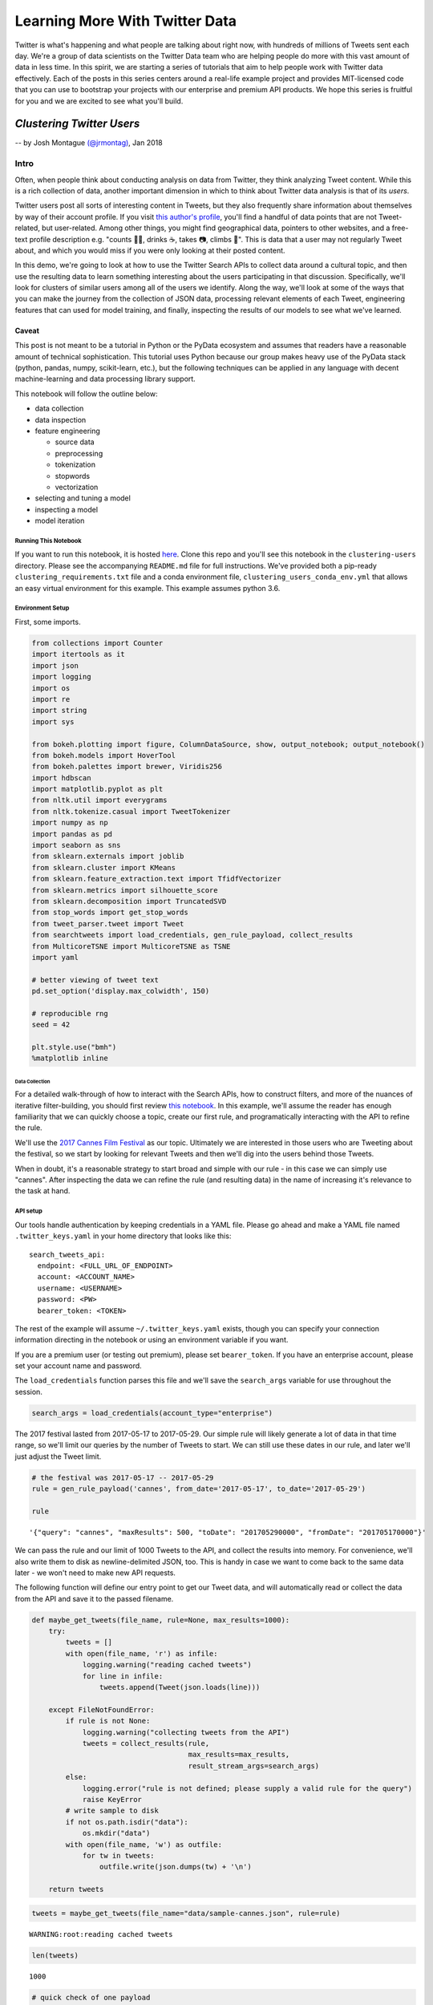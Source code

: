 ###############################
Learning More With Twitter Data
###############################

Twitter is what's happening and what people are talking about right now, with
hundreds of millions of Tweets sent each day. We're a group of data scientists
on the Twitter Data team who are helping people do more with this vast amount
of data in less time. In this spirit, we are starting a series of tutorials
that aim to help people work with Twitter data effectively. Each of the posts
in this series centers around a real-life example project and provides
MIT-licensed code that you can use to bootstrap your projects with our
enterprise and premium API products. We hope this series is fruitful for you
and we are excited to see what you'll build.


**************************
*Clustering Twitter Users*
**************************

-- by Josh Montague `(@jrmontag) <https://twitter.com/jrmontag/>`__, Jan 2018

Intro
=====

Often, when people think about conducting analysis on data from Twitter,
they think analyzing Tweet content. While this is a rich collection of
data, another important dimension in which to think about Twitter data
analysis is that of its *users*.

Twitter users post all sorts of interesting content in Tweets, but they
also frequently share information about themselves by way of their
account profile. If you visit `this author's
profile <https://twitter.com/jrmontag>`__, you'll find a handful of data
points that are not Tweet-related, but user-related. Among other things,
you might find geographical data, pointers to other websites, and a
free-text profile description e.g. "counts 🐥💬, drinks ☕️, takes 📷,
climbs 🗻". This is data that a user may not regularly Tweet about, and
which you would miss if you were only looking at their posted content.

In this demo, we're going to look at how to use the Twitter Search APIs
to collect data around a cultural topic, and then use the resulting data
to learn something interesting about the users participating in that
discussion. Specifically, we'll look for clusters of similar users among
all of the users we identify. Along the way, we'll look at some of the
ways that you can make the journey from the collection of JSON data,
processing relevant elements of each Tweet, engineering features that
can used for model training, and finally, inspecting the results of our
models to see what we've learned.

Caveat
^^^^^^

This post is not meant to be a tutorial in Python or the PyData
ecosystem and assumes that readers have a reasonable amount of technical
sophistication. This tutorial uses Python because our group makes heavy
use of the PyData stack (python, pandas, numpy, scikit-learn, etc.), but
the following techniques can be applied in any language with decent
machine-learning and data processing library support.

This notebook will follow the outline below:

-  data collection
-  data inspection
-  feature engineering

   -  source data
   -  preprocessing
   -  tokenization
   -  stopwords
   -  vectorization

-  selecting and tuning a model
-  inspecting a model
-  model iteration

Running This Notebook
---------------------

If you want to run this notebook, it is hosted
`here <https://github.com/twitterdev/learning_more_with_twitter_data>`__.
Clone this repo and you'll see this notebook in the ``clustering-users``
directory. Please see the accompanying ``README.md`` file for full
instructions. We've provided both a pip-ready
``clustering_requirements.txt`` file and a conda environment file,
``clustering_users_conda_env.yml`` that allows an easy virtual
environment for this example. This example assumes python 3.6.

Environment Setup
-----------------

First, some imports.

.. code:: python

    from collections import Counter
    import itertools as it
    import json
    import logging
    import os
    import re
    import string
    import sys
    
    from bokeh.plotting import figure, ColumnDataSource, show, output_notebook; output_notebook()
    from bokeh.models import HoverTool
    from bokeh.palettes import brewer, Viridis256
    import hdbscan
    import matplotlib.pyplot as plt
    from nltk.util import everygrams
    from nltk.tokenize.casual import TweetTokenizer
    import numpy as np
    import pandas as pd
    import seaborn as sns
    from sklearn.externals import joblib
    from sklearn.cluster import KMeans
    from sklearn.feature_extraction.text import TfidfVectorizer
    from sklearn.metrics import silhouette_score
    from sklearn.decomposition import TruncatedSVD
    from stop_words import get_stop_words
    from tweet_parser.tweet import Tweet
    from searchtweets import load_credentials, gen_rule_payload, collect_results
    from MulticoreTSNE import MulticoreTSNE as TSNE
    import yaml
    
    # better viewing of tweet text
    pd.set_option('display.max_colwidth', 150)
    
    # reproducible rng
    seed = 42
    
    plt.style.use("bmh")
    %matplotlib inline



.. raw:: html

    
        <div class="bk-root">
            <a href="https://bokeh.pydata.org" target="_blank" class="bk-logo bk-logo-small bk-logo-notebook"></a>
            <span id="0aafd301-c04d-49e1-9927-719c28388fb3">Loading BokehJS ...</span>
        </div>



===============
Data Collection
===============

For a detailed walk-through of how to interact with the Search APIs, how
to construct filters, and more of the nuances of iterative
filter-building, you should first review `this notebook <TODO>`__. In
this example, we'll assume the reader has enough familiarity that we can
quickly choose a topic, create our first rule, and programatically
interacting with the API to refine the rule.

We'll use the `2017 Cannes Film
Festival <https://en.wikipedia.org/wiki/Cannes_Film_Festival>`__ as our
topic. Ultimately we are interested in those users who are Tweeting
about the festival, so we start by looking for relevant Tweets and then
we'll dig into the users behind those Tweets.

When in doubt, it's a reasonable strategy to start broad and simple with
our rule - in this case we can simply use "cannes". After inspecting the
data we can refine the rule (and resulting data) in the name of
increasing it's relevance to the task at hand.

API setup
---------

Our tools handle authentication by keeping credentials in a YAML file.
Please go ahead and make a YAML file named ``.twitter_keys.yaml`` in
your home directory that looks like this:

.. parsed-literal::

    search_tweets_api:
      endpoint: <FULL_URL_OF_ENDPOINT>
      account: <ACCOUNT_NAME>
      username: <USERNAME>
      password: <PW>
      bearer_token: <TOKEN>

The rest of the example will assume ``~/.twitter_keys.yaml`` exists,
though you can specify your connection information directing in the
notebook or using an environment variable if you want.

If you are a premium user (or testing out premium), please set
``bearer_token``. If you have an enterprise account, please set your
account name and password.

The ``load_credentials`` function parses this file and we'll save the
``search_args`` variable for use throughout the session.

.. code:: python

    search_args = load_credentials(account_type="enterprise")

The 2017 festival lasted from 2017-05-17 to 2017-05-29. Our simple rule
will likely generate a lot of data in that time range, so we'll limit
our queries by the number of Tweets to start. We can still use these
dates in our rule, and later we'll just adjust the Tweet limit.

.. code:: python

    # the festival was 2017-05-17 -- 2017-05-29
    rule = gen_rule_payload('cannes', from_date='2017-05-17', to_date='2017-05-29')
    
    rule




.. parsed-literal::

    '{"query": "cannes", "maxResults": 500, "toDate": "201705290000", "fromDate": "201705170000"}'



We can pass the rule and our limit of 1000 Tweets to the API, and
collect the results into memory. For convenience, we'll also write them
to disk as newline-delimited JSON, too. This is handy in case we want to
come back to the same data later - we won't need to make new API
requests.

The following function will define our entry point to get our Tweet
data, and will automatically read or collect the data from the API and
save it to the passed filename.

.. code:: python

    def maybe_get_tweets(file_name, rule=None, max_results=1000):
        try:
            tweets = []
            with open(file_name, 'r') as infile:
                logging.warning("reading cached tweets")
                for line in infile:
                    tweets.append(Tweet(json.loads(line)))
            
        except FileNotFoundError:
            if rule is not None:
                logging.warning("collecting tweets from the API")
                tweets = collect_results(rule,
                                         max_results=max_results,
                                         result_stream_args=search_args)
            else: 
                logging.error("rule is not defined; please supply a valid rule for the query")
                raise KeyError 
            # write sample to disk
            if not os.path.isdir("data"):
                os.mkdir("data")
            with open(file_name, 'w') as outfile:
                for tw in tweets:
                    outfile.write(json.dumps(tw) + '\n')
    
        return tweets

.. code:: python

    tweets = maybe_get_tweets(file_name="data/sample-cannes.json", rule=rule)


.. parsed-literal::

    WARNING:root:reading cached tweets


.. code:: python

    len(tweets)




.. parsed-literal::

    1000



.. code:: python

    # quick check of one payload
    tweets[0].text




.. parsed-literal::

    'RT @PurelyPattinson: NEW pictures of Rob in Cannes last night. (Via @AboutRPattinson) https://t.co/w5P7PilHwc'



Data Inspection
===============

Great, now we have some data to work with. Importantly, the first step
is always to inspect the data. Is it what you were expecting? Is it
relevant? Are there sources of noise you can negate in your rule? All of
these issues can be addressed by iterating on your filters and
inspecting the results.

Additionally, since we intentionally capped the number of total Tweets,
it's good to inspect the time series of data to see what range it
covers.

Since Tweets are automatically parsed with the `Tweet
Parser <https://twitterdev.github.io/tweet_parser/index.html>`__ in our
Python session, we can use some of the convenient attributes to pull out
the text data.

.. code:: python

    def tweets_to_df(tweets):
        """Helper func to extract specific tweet features into a dataframe."""
        tweet_df = pd.DataFrame({'ts': [t.created_at_datetime for t in tweets], 
                                 'text': [t.all_text for t in tweets],
                                 'uid': [t.user_id for t in tweets],}
                               )
        # creating a datetimeindex will allow us to do more timeseries manipulations
        tweet_df['ts'] = pd.to_datetime(tweet_df['ts'])
        return tweet_df

.. code:: python

    tweet_df = tweets_to_df(tweets)
    
    tweet_df.head()




.. raw:: html

    <div>
    <style scoped>
        .dataframe tbody tr th:only-of-type {
            vertical-align: middle;
        }
    
        .dataframe tbody tr th {
            vertical-align: top;
        }
    
        .dataframe thead th {
            text-align: right;
        }
    </style>
    <table border="1" class="dataframe">
      <thead>
        <tr style="text-align: right;">
          <th></th>
          <th>text</th>
          <th>ts</th>
          <th>uid</th>
        </tr>
      </thead>
      <tbody>
        <tr>
          <th>0</th>
          <td>NEW pictures of Rob in Cannes last night. (Via @AboutRPattinson) https://t.co/w5P7PilHwc</td>
          <td>2017-05-28 23:59:58</td>
          <td>711474468</td>
        </tr>
        <tr>
          <th>1</th>
          <td>Hasta hoy solo dos mujeres ganaron el premio a la mejor dirección en Cannes... https://t.co/0dYh2OrsDS #lacosacine</td>
          <td>2017-05-28 23:59:58</td>
          <td>153826105</td>
        </tr>
        <tr>
          <th>2</th>
          <td>juliette binoche wearing armani dresses at cannes,, rt if you agree https://t.co/vAuXtjjxZv</td>
          <td>2017-05-28 23:59:56</td>
          <td>3179550766</td>
        </tr>
        <tr>
          <th>3</th>
          <td>Aishwarya Rai Bachchan is the Queen of the Cannes Film Festival 👑👑👑 https://t.co/sLsIwxDWFw</td>
          <td>2017-05-28 23:59:54</td>
          <td>314300800</td>
        </tr>
        <tr>
          <th>4</th>
          <td>Cannes Film Festival\n‘The Square’ Wins Top Prize at @Festival_Cannes\nSofia Coppola ("The Beguiled") Is Best Director\nhttps://t.co/RZilOXxQcV ht...</td>
          <td>2017-05-28 23:59:54</td>
          <td>713888098313224192</td>
        </tr>
      </tbody>
    </table>
    </div>



.. code:: python

    # plot a time series
    (tweet_df[['ts','text']]
     .set_index('ts')
     # 'T' = minute
     .resample('T')
     .count()
     .rename(columns=dict(text='1-minute counts'))
     .plot()
    ); 



.. image:: clustering-users_files/clustering-users_16_0.png


Given the ``max_results`` we added, we have a very short time span for
now. Our data collection starts at the end date, and works backward
until hitting the maximum result count. But that's ok, we'll collect
more data later. For a much more thorough discussion of how to work with
Tweets as a time series, be sure to read `this other tutorial <TODO>`__.

With this small sample, let's do a bit of rough text processing to look
at the text we're seeing in these Tweets. A simple - and often,
informative - first way to inspect the content of text data is through
looking at the most common n-grams. In language modeling, an "n-gram" is
a contiguous collection of some *n* items - in languages where
appropriate, this is often white-space separated words. For example,
two-grams in the sentence "The dog ate my homework" would be "the dog",
"dog ate", "ate my", "my homework".

We'll use the ``all_text`` attribute of our Tweet objects to simply pull
in all the text, regardless of whether it was a Retweet, original Tweet,
or Quote Tweet. Then we'll concatenate all the Tweet text together (from
the whole corpus), split it up into words using an open-source tokenizer
from NLTK (we'll talk more about this, shortly), remove some
punctuation, and then simply count the most common set of n-grams.

This is a very rough (but quick) way of getting a feel for the text data
we have. If we see content that we don't think is relevant, we can go
back and modify our rule.

.. code:: python

    def get_all_tokens(tweet_list):
        """
        Helper function to generate a list of text tokens from concatenating 
        all of the text contained in Tweets in `tweet_list`
        """
        # concat entire corpus
        all_text = ' '.join((t.all_text for t in tweets))
        # tokenize
        tokens = (TweetTokenizer(preserve_case=False, 
                                reduce_len=True, 
                                strip_handles=False)
                  .tokenize(all_text))
        # remove symbol-only tokens for now
        tokens = [tok for tok in tokens if not tok in string.punctuation]
        return tokens

.. code:: python

    tokens = get_all_tokens(tweets)
    
    print('total number of tokens: {}'.format(len(tokens)))


.. parsed-literal::

    total number of tokens: 16160


.. code:: python

    # calculate a range of ngrams using some handy functions
    top_grams = Counter(everygrams(tokens, min_len=2, max_len=4))
    
    top_grams.most_common(25)




.. parsed-literal::

    [(('sofia', 'coppola'), 216),
     (('best', 'director'), 198),
     (('at', 'cannes'), 145),
     (('to', 'win'), 140),
     (('the', 'square'), 121),
     (('cannes', 'film'), 117),
     (('director', 'at'), 116),
     (('best', 'director', 'at'), 116),
     (('film', 'festival'), 109),
     (('win', 'best'), 107),
     (('cannes', 'film', 'festival'), 106),
     (('win', 'best', 'director'), 105),
     (('to', 'win', 'best'), 104),
     (('to', 'win', 'best', 'director'), 104),
     (('de', 'cannes'), 96),
     (('cannes', '2017'), 84),
     (('in', 'cannes'), 78),
     (('win', 'best', 'director', 'at'), 76),
     (('woman', 'to'), 75),
     (('en', 'cannes'), 73),
     (('director', 'at', 'cannes'), 70),
     (('best', 'director', 'at', 'cannes'), 70),
     (('woman', 'to', 'win'), 69),
     (('the', 'second'), 67),
     (('festival', 'de'), 61)]



Using these top n-grams, we can see the phrases "sofia coppola" and
"best director" were very common at the event. If you don't happen to be
familiar with the film industry, you may want to inspect those terms a
bit more to understand their context.

We can go back to the Dataframe and filter on one of those terms to see
what the original content was about.

.. code:: python

    # create a filter series matching "coppola"
    mask = tweet_df['text'].str.lower().str.contains("coppola")
    
    # look at text only from matching rows
    tweet_df[mask][['text']].head(10)




.. raw:: html

    <div>
    <style scoped>
        .dataframe tbody tr th:only-of-type {
            vertical-align: middle;
        }
    
        .dataframe tbody tr th {
            vertical-align: top;
        }
    
        .dataframe thead th {
            text-align: right;
        }
    </style>
    <table border="1" class="dataframe">
      <thead>
        <tr style="text-align: right;">
          <th></th>
          <th>text</th>
        </tr>
      </thead>
      <tbody>
        <tr>
          <th>4</th>
          <td>Cannes Film Festival\n‘The Square’ Wins Top Prize at @Festival_Cannes\nSofia Coppola ("The Beguiled") Is Best Director\nhttps://t.co/RZilOXxQcV ht...</td>
        </tr>
        <tr>
          <th>6</th>
          <td>The last woman to win Best Director at Cannes was Yuliya Solntseva in 1961 for The Story of the Flaming Years. And now Coppola #Cannes2017 https:/...</td>
        </tr>
        <tr>
          <th>8</th>
          <td>Congrats to Hillary supporter Sofia Coppola for being only the 2nd woman to win Best Director at the Cannes Film Festival for THE BEGUILED. https:...</td>
        </tr>
        <tr>
          <th>10</th>
          <td>The only female BEST DIRECTOR winners at Cannes in its 70 year history. Both started as actresses: Yuliya Solntseva &amp;amp; Sofia Coppola https://t....</td>
        </tr>
        <tr>
          <th>16</th>
          <td>Coppola/Cannes story is a reminder that if women directors were given equal opportunity more would win. Lots of talented female filmmakers.</td>
        </tr>
        <tr>
          <th>18</th>
          <td>Sofia Coppola becomes the second woman in history to score #Cannes Best Director prize https://t.co/bqiU0ho34o https://t.co/pL73nmHxz4</td>
        </tr>
        <tr>
          <th>25</th>
          <td>Yes @jazzt Let's Celebrate the Best Director @Festival_Cannes #SofiaCoppola for #TheBeguiled We can't wait to see it. \nWOMEN RULE https://t.co/wr...</td>
        </tr>
        <tr>
          <th>29</th>
          <td>Critics are calling Sofia Coppola’s #TheBeguiled a “hilariously fraught feminist psychodrama”: https://t.co/kM3c5SXiui</td>
        </tr>
        <tr>
          <th>45</th>
          <td>Sofia Coppola is 1st woman to win Best Director at #cannes in 56 years. Jane Campion still only woman to win Palme d'Or. 70 yrs &amp;amp; counting</td>
        </tr>
        <tr>
          <th>46</th>
          <td>https://t.co/U0pNCd2exR #unsigned #talent #forum\n\nCritics are calling Sofia Coppola’s #TheBeguiled a “hilariously… https://t.co/IlekTpP9Yg</td>
        </tr>
      </tbody>
    </table>
    </div>



Ah-ha, it appears Sofia Coppola's win as the festival's "Best Director"
was an historic event (the curious can read about it
`here <http://www.cnn.com/2017/05/29/entertainment/cannes-sofia-coppola/index.html>`__).

These Tweets seem on-topic, and the most common tokens don't appear to
have much noise. Since our rule seems to be pretty good, let's use it -
unchanged - to collect a bunch more data before we carry on with our
modeling task.

You should be able to run the rest of the analysis below with
``max_results=20000`` if on a modern laptop with 16 GB of RAM. But if
you run into memory or time constraints, you can always turn down
``max_results`` and still run the rest of the analysis (or move this
over to a bigger virtual instance if that's more your thing).

.. code:: python

    tweets = maybe_get_tweets(file_name="data/larger-cannes.json",
                              rule=rule,
                              max_results=20000)


.. parsed-literal::

    WARNING:root:reading cached tweets


.. code:: python

    len(tweets)




.. parsed-literal::

    50000



Let's do our quick inspection process again. We'll print out our n-grams
and a time-series plot of minute-duration counts.

.. code:: python

    # ngrams
    Counter(everygrams(get_all_tokens(tokens), min_len=1, max_len=3)).most_common(25)




.. parsed-literal::

    [(('cannes',), 32927),
     (('the',), 27781),
     (('de',), 16583),
     (('#cannes2017',), 13598),
     (('at',), 10778),
     (('coppola',), 10132),
     (('best',), 10023),
     (('sofia',), 9545),
     (('square',), 9475),
     (('the', 'square'), 9453),
     (('sofia', 'coppola'), 9064),
     (('to',), 9013),
     (('director',), 9010),
     (('festival',), 8708),
     (('la',), 8638),
     (('in',), 8439),
     (('best', 'director'), 7731),
     (('palme',), 7224),
     (('a',), 7107),
     (('film',), 6943),
     (('wins',), 6695),
     (('en',), 6462),
     (('at', 'cannes'), 6428),
     (('win',), 6030),
     (('du',), 5754)]



.. code:: python

    # time series
    tweet_df = tweets_to_df(tweets)
    
    (tweet_df[['ts','text']]
     .set_index('ts')
     .resample('T')
     .count()
     .rename(columns=dict(text='minute counts'))
     .plot()
    ); 



.. image:: clustering-users_files/clustering-users_28_0.png


Now we can see that our first query was way out in the small tail of
data volume (to the right in our chart, toward the chosen end date). Our
query now moves further back into the large-volume region. Even with a
Tweet count limit of many thousands, we're still only covering a few
hours of the last day!

Given both the narrow timeframe and Coppola's historic win, it's
possible that our data collection will be heavily weighted toward that
topic. If we collected all the data back to the beginning of the
festival, we would likely see additional topics surface in our analysis,
and possibly better represent the full breadth of discussion around the
festival.

Nevertheless, we can still move forward with our modeling. Let's set the
stage by asking, simply: how many users are we looking at?

.. code:: python

    unique_user_cnt = len(set(tweet_df['uid']))
    
    unique_user_cnt




.. parsed-literal::

    30819



Now that we have a bunch of useful data, let's see what kinds of groups
of users we can identify in this collection.

The first thing we'll do is a step back to reconsider those rudimentary
processing procedures we just used, and add some sophistication.

*******************
Feature Engineering
*******************

This notebook isn't intended to be a general tutorial in feature
engineering or ML model development. But there are some nuances and
choices in how we make the transition from semi-structured (JSON)
Twitter data to the common two-dimensional data matrix of observations
and features that many off-the-shelf machine learning libraries expect.

Domain-specific feature engineering often involves a bit of exploratory
analysis and domain knowledge relevant to the discipline. While we're
not going to demonstrate all of that process here, we will instead aim
touch on the main points, and also to point out the steps where the
reader should take time to consider how their own use cases inform
alternative choices.


Source data
===========


First off, we'll identify the particular pieces of data from the Tweet
to be used in our model. Recall that the JSON payload from a single
Tweet can have more than 100 key-value pairs.

We're going to apply clustering algorithms (a form of unsupervised
learning) to a set of users and some of the text data that represents
them, and there are many ways of consolidating some amount of data to
represent a single user. You could use the users' most recent (single)
Tweet, their most recent 30-days worth of Tweets (concatenated in one
long string), you could pull out all of the URLs users shared, or the
other users that they mentioned explicitly in their Tweets.

For this example, we'll represent each user by the free-form text field
that the user manually enters in their profile to describe themselves,
commonly called the "user bio" or the "bio."

.. code:: python

    # pick a single random tweet
    i = 51
    
    (tweets[i].name, tweets[i].screen_name, tweets[i].bio)




.. parsed-literal::

    ('🎄SugarPlumFairy🎄',
     'msgoddessrises',
     'Film/Writer #DivineIntervention #DivineProvidence #independent #MS Saving the world 1 tweet at a time #VegasStrong 🙏🏻❤️🎲🗽🎢🎡🎰#GodsInControl. #NeverTrump')



Preprocessing
=============

User-generated text often has quirks and oddities. Even beyond the
design and constraints of a particular user interface, text data can
`just be difficult <https://twitter.com/FakeUnicode>`__. Furthermore,
anytime a platform creates a new phenomena like ``#hashtags``,
``@mentions``, ``$cashtags``, or the ability to attach media, it
introduces unique patterns of characters into the associated text
fields.

One of the key steps in collecting, processing, and analyzing data from
such a platform is properly accounting for these unique types of data
using the relevant domain knowledge. This collection of tasks is one
that we commonly refer to as *preprocessing* because it occurs prior to
the data being input to any model.

Choices about how much, and what type, of preprocessing to apply are
subjective. Ideally, you should try to evaluate the effect of varying
choices on the metrics you care about - things like click through rate,
transactions, new customer acquisition, etc. Here, we'll demonstrate a
few common examples of preprocessing a user-input text string before it
gets to a model.

Handling URLs
=============

A common issue in working with Tweet text is that user-entered URLs will
be run through `a link
shortener <https://support.twitter.com/articles/109623>`__.
Additionally, the user may have *also* used a link shortener like
``bit.ly`` for the added analytics. In either case, the literal URL
string we see likely doesn't contain much useful information and it will
also lead to an unhelpful excess of low-frequency "words" in our
eventual data matrix. Note that while shortened URLs are not
particularly useful (because they're typically some form of hash),
"unrolled URLs" (i.e. the fully expanded URLS to which the shortened
URLS redirect) can actually provide useful signal e.g. a .org TLD might
signal a business' website instead of a personal one.

To address this problem, we'll strip URLs from the original text with `a
relatively simple regular expression <https://www.bit.ly/PyURLre>`__ and
optionally replace them with a new string. It doesn't much matter what
string you replace the URLs with, as long as it's recognizable in your
later analyses. Note that this regex is reasonable, but definitely not
perfect - if you wanted to make it more robust, you certainly can! For
example, this regex also matches anything that is of the form
``text.text`` (including email addresses)

.. code:: python

    def replace_urls(in_string, replacement=None):
        """Replace URLs in strings. See also: ``bit.ly/PyURLre``
        
        Args:
            in_string (str): string to filter
            replacement (str or None): replacment text. defaults to '<-URL->'
            
        Returns:
            str
        """
        replacement = '<-URL->' if replacement is None else replacement
        pattern = re.compile('(https?://)?(\w*[.]\w+)+([/?=&]+\w+)*')
        return re.sub(pattern, replacement, in_string)

.. code:: python

    # add fake url for demonstration
    replace_urls(tweets[i].bio + " http://bit.ly/4atsdfzc")




.. parsed-literal::

    'Film/Writer #DivineIntervention #DivineProvidence #independent #MS Saving the world 1 tweet at a time #VegasStrong 🙏🏻❤️🎲🗽🎢🎡🎰#GodsInControl. #NeverTrump <-URL->'



If adding a new term to your data set doesn't work for your use case,
you could also replace URLs with a whitespace character. In choosing
your replacement token, be sure to take some time to experiment with the
interaction between it any any downstream processing pieces like
tokenizers.

Other forms of preprocessing include translation from one language to
another, character normalization e.g. unicode to ASCII, or any other
transformation that benefits the context of the full string.

Tokenization
============

An important step in text processing is splitting the string into tokens
(or words). There are many ways to break up a text string into tokens
(and many text-processing and NLP libraries to assist in doing so). For
the sake of this discussion, we're mostly going to look at English. In
that case, splitting text on whitespace is the simplest possible way to
do this. Common text vectorizers - `like those in
``sklearn`` <http://scikit-learn.org/stable/modules/generated/sklearn.feature_extraction.text.CountVectorizer.html#sklearn.feature_extraction.text.CountVectorizer>`__
- also have slightly fancier tokenizers already built in for you to use
(we'll tal more about vectorization, shortly).

We can also choose to create our own explicit tokenizer if the data (and
task) call for it. One particular method that works with Twitter data is
NLTK's
```TweetTokenizer`` <http://www.nltk.org/api/nltk.tokenize.html#nltk.tokenize.casual.TweetTokenizer>`__.
It does a couple of smart things: preserves ``@`` and ``#`` symbols at
the start of words, and can also "collapse" repeated characters - that
is, ``lolll``, ``lollllll``, and ``lollllllllllll`` will all collapse to
the same representation ``"lolll"`` (three "l"s). This is helpful
because we tend to think that these tokens represent approximately the
same thing. This feature helps curb the curse of dimensionality (i.e.
too many low-frequency tokens), while maintaining Twitter-specific
features.

.. code:: python

    def my_tokenizer(in_string):
        """
        Convert `in_string` of text to a list of tokens using NLTK's TweetTokenizer
        """
        # reasonable, but adjustable tokenizer settings
        tokenizer = TweetTokenizer(preserve_case=False,
                                   reduce_len=True,
                                   strip_handles=False)
        tokens = tokenizer.tokenize(in_string)
        return tokens

.. code:: python

    tweets[i].bio




.. parsed-literal::

    'Film/Writer #DivineIntervention #DivineProvidence #independent #MS Saving the world 1 tweet at a time #VegasStrong 🙏🏻❤️🎲🗽🎢🎡🎰#GodsInControl. #NeverTrump'



.. code:: python

    my_tokenizer(tweets[i].bio)




.. parsed-literal::

    ['film',
     '/',
     'writer',
     '#divineintervention',
     '#divineprovidence',
     '#independent',
     '#ms',
     'saving',
     'the',
     'world',
     '1',
     'tweet',
     'at',
     'a',
     'time',
     '#vegasstrong',
     '🙏',
     '🏻',
     '❤',
     '️',
     '🎲',
     '🗽',
     '🎢',
     '🎡',
     '🎰',
     '#godsincontrol',
     '.',
     '#nevertrump']



Remove Stopwords
================

Another common processing step involves filtering out words that are
sufficiently common in language that they provide little value. For
example, in English, use of the 1-gram "the" is unlikely to provide
valuable signal in a modeling task. Similarly, 'la' or 'le' in French.
These words or tokens might actually be useful signal if you're trying
to create a text language classifier, but they can also lead us to
overfit a model on low-signal words.

Choosing a domain- and task-relevant list of stopwords is an important
and valuable exercise that does not have a clear-cut, "correct" answer.
Many NLP libraries include built-in stopword lists that you can use,
often out-of-the-box e.g. `NLTK <http://www.nltk.org/nltk_data/>`__, and
`sklearn <https://github.com/scikit-learn/scikit-learn/blob/master/sklearn/feature_extraction/stop_words.py>`__.
It's worth looking into the specific choices that each library makes
with its selection of stopwords to ensure that it aligns with your goals
and expectations for inclusion or removal of content.

Another example that gives the user some fine-grained control over the
words is the ```python-stop-words``
library <https://github.com/Alir3z4/python-stop-words>`__. We'll use
this library for our demo.

How do we know which languages to add? We can get a good first guess by
counting up the distribution of language classifications in our Tweets.

.. code:: python

    Counter([t.lang for t in tweets]).most_common(10)




.. parsed-literal::

    [('en', 24819),
     ('fr', 11017),
     ('es', 6110),
     (None, 1601),
     ('pt', 1594),
     ('de', 1222),
     ('it', 993),
     ('tr', 919),
     ('ro', 385),
     ('sv', 296)]



It looks like we should consider adding the six or seven languages that
appear in the tall head.

.. code:: python

    languages = ['english',
                 'spanish',
                 'portuguese',
                 'german',
                 'french',
                 'italian',
                 'turkish'             
                ]
    
    # collect and dedupe
    my_stopwords = list(set(it.chain.from_iterable((get_stop_words(lang)
                                                    for lang in languages))))
    len(my_stopwords)




.. parsed-literal::

    1462



.. code:: python

    # look at a sample
    my_stopwords[:10]




.. parsed-literal::

    ['wir',
     'estive',
     'here',
     'lo',
     'tendría',
     'bon',
     'tuvimos',
     'gibi',
     'los',
     'tiverem']



Additionally, we can filter out some "punctuation noise" from our data
by augmenting the stopword list with some commonly occurring, but
low-value, tokens that comprise punctuation, only. For example, we can
trade "did you see that?!?%\*&@#?!" for "did you see that" without
worrying too much about lost signal.

Since there are many punctuation characters (and it would be slow to
iterate over each character in our tokens to check for all-punctuation
tokens), we'll make a simple list of "words" that comprise only
punctuation and append them to our current stopword list.

There are a couple of handy built-in features we can use to do this in a
compact way.

.. code:: python

    # ex: length-2 permutations of the given set of chars
    [''.join(x) for x in it.product('#$.', repeat=2)]




.. parsed-literal::

    ['##', '#$', '#.', '$#', '$$', '$.', '.#', '.$', '..']



.. code:: python

    def make_punc_stopwords(max_length=4):
        """Generates punctuation 'words' up to
        ``max_length`` characters.
        """
        def punct_maker(length):
            return ((''.join(x) for x in it.product(string.punctuation,
                                                    repeat=length)))
        words = it.chain.from_iterable((punct_maker(length)
                                        for length in range(max_length+1)))
        return list(words)

.. code:: python

    my_stopwords = list(it.chain(my_stopwords, make_punc_stopwords(max_length=4)))
    
    print('current count of stopwords: {}'.format(len(my_stopwords)))
    print('example punctuation words:\n {}'.format(my_stopwords[-10:]))


.. parsed-literal::

    current count of stopwords: 1083863
    example punctuation words:
     ['~~~[', '~~~\\', '~~~]', '~~~^', '~~~_', '~~~`', '~~~{', '~~~|', '~~~}', '~~~~']


At this point, we've added a lot of stopwords! But that should be ok -
most of them were from the punctuation set and should help us focus on
the words that do add signal to the text model. As mentioned before,
it's always a good idea to experiment with these choices in your model
development to see if they make sense, or add (or remove!) value from
the metrics you care about.

Vectorization
=============

Most of the available out-of-the-box machine learning algorithms e.g. in
``sklearn`` expect input in the form of a two-dimensional data matrix of
numerical values: observations (rows) *x* features (columns). To create
a numerical representation of text data, we need to vectorize the text
features (tokens), and libraries like ``sklearn`` provide many ways to
do this.

For this example, we'll use `a
vectorizer <http://scikit-learn.org/stable/modules/generated/sklearn.feature_extraction.text.TfidfVectorizer.html#sklearn.feature_extraction.text.TfidfVectorizer>`__
that normalizes the token counts according to the fraction of documents
in which the token appears. That is, it will down-weight tokens that
appear in every document assuming they're not special, and vice versa
for infrequent tokens. This particular vectorizer also conveniently
handles the previous preprocessing steps we have outlined. By formatting
our "remove URLs" and "tokenize" steps as functions, we can simply pass
them into our vectorizer as keyword arguments. Similarly, we can pass in
our custom stopword list for filtering. It's worth considering the
interplay between removing stopwords outright (with our
``my_stopwords``) and the explicit down-weighting that extremely common
words (like "the" and "les") would receive from a TFIDF vectorization.
This is another entry in "evaluate the effect of the choice for your use
case" - here, we use both for the increase in computational efficiency
(fewer features).

One common pitfall in feature engineering is generating too many
features for the number of observations. A handy rule-of-thumb from
Google's `Rules of Machine Learning
paper <http://martin.zinkevich.org/rules_of_ml/rules_of_ml.pdf>`__ is to
keep the ratio of features to observations at about 1:100. Recall that
we're using the literal tokens as features, and we know how many
observations we have based on the earlier unique user count.

.. code:: python

    vec = TfidfVectorizer(preprocessor=replace_urls, 
                          tokenizer=my_tokenizer,
                          stop_words=my_stopwords,
                          max_features=unique_user_cnt//100,
                         )

Recall that our "observations" are individual users (and their tokenized
bios are our features). Since we collected quite a bit of data, we have
many Tweets by some users. As a result, we must first filter the data
down to one observation per user. While the ordering of our users
doesn't matter, we do need to maintain the same ordering between our
user list and the bio list.

The resulting list of unique user bios is our input iterable, and once
we have that we can fit the vectorizer.

.. code:: python

    # create one entry per user
    unique_user_map = {t.user_id: t.bio for t in tweets}
    
    # we need to maintain the same ordering of users and bios
    unique_users = []
    unique_bios = []
    for user,bio in unique_user_map.items():
        unique_users.append(user)
        if bio is None:
            # special case for empty bios
            bio = ''
        unique_bios.append(bio)    

.. code:: python

    # calculate the data matrix 
    bio_matrix = vec.fit_transform(unique_bios)
    
    bio_matrix




.. parsed-literal::

    <30819x308 sparse matrix of type '<class 'numpy.float64'>'
    	with 56373 stored elements in Compressed Sparse Row format>



Note how sparse the data matrix becomes! This is not only common for
text data, but especially so for Tweet text data. There are lots of
little variations in the way people write things on Twitter that
ultimately leads to a high dimensionality.

To make sure we understand the data matrix, we can reassemble it into a
visual format with a little bit of work. Below, we'll display the first
few bios in (close to) their original format, and then the same few bios
as they are represented in the document term matrix (over a narrow slice
of features).

.. code:: python

    print('* original bio text *\n')
    
    for i,bio in enumerate(unique_bios[:10]):
        print(i,': ', bio.replace('\n',' '))


.. parsed-literal::

    * original bio text *
    
    0 :  Counselor. Psych Grad. 25 Fangirl. (You've been warned) Kristen says I'm rad.Twilight. Kristen. Rob. Jamie Dornan. Tom Sturridge. Nic Hoult. Outlander.
    1 :  Veterinario, liberal y cuestionador, debilidad: las mujeres inteligentes con carácter fuerte. No a las sumisas.
    2 :  love
    3 :  Everything happens for a reason,learn from it & move on,don't be bitter about what happened,be happy about will// Hala Madrid- 1/2ofHMS
    4 :  CEO/Founder https://t.co/wY9NweIodu Social media for Opera, Ballet, Symphony goes. Club is Free to join. Special events. Tickets Share..Extraordinary Company!
    5 :  ELN - #geopolitics #history #SEO #cinéma
    6 :  
    7 :  Follow Zesty #Fashion for the freshest #glamour, #redcarpet, #designer #clothing and #celebrity #beauty news.
    8 :  Actress, writer, political junkie and Lake Superior worshipper. Block Bernie, Jill, Nomiki peeps and other mouthy Russians.  #HillaryClintonDem #NeverBernie
    9 :  잉여당 열성당원 / 잡덕 / 진지충


.. code:: python

    (pd.DataFrame(bio_matrix[:10].todense(), 
                  columns=[x for x in vec.get_feature_names()])
     # experiment by choosing any range of feature indices (alphabetical order)
     .iloc[:,90:110])




.. raw:: html

    <div>
    <style scoped>
        .dataframe tbody tr th:only-of-type {
            vertical-align: middle;
        }
    
        .dataframe tbody tr th {
            vertical-align: top;
        }
    
        .dataframe thead th {
            text-align: right;
        }
    </style>
    <table border="1" class="dataframe">
      <thead>
        <tr style="text-align: right;">
          <th></th>
          <th>facebook</th>
          <th>family</th>
          <th>fan</th>
          <th>fashion</th>
          <th>feminist</th>
          <th>festival</th>
          <th>film</th>
          <th>filmmaker</th>
          <th>films</th>
          <th>find</th>
          <th>first</th>
          <th>follow</th>
          <th>food</th>
          <th>former</th>
          <th>founder</th>
          <th>france</th>
          <th>free</th>
          <th>freelance</th>
          <th>french</th>
          <th>friends</th>
        </tr>
      </thead>
      <tbody>
        <tr>
          <th>0</th>
          <td>0.0</td>
          <td>0.0</td>
          <td>0.0</td>
          <td>0.0</td>
          <td>0.0</td>
          <td>0.0</td>
          <td>0.0</td>
          <td>0.0</td>
          <td>0.0</td>
          <td>0.0</td>
          <td>0.0</td>
          <td>0.000000</td>
          <td>0.0</td>
          <td>0.0</td>
          <td>0.000000</td>
          <td>0.0</td>
          <td>0.00000</td>
          <td>0.0</td>
          <td>0.0</td>
          <td>0.0</td>
        </tr>
        <tr>
          <th>1</th>
          <td>0.0</td>
          <td>0.0</td>
          <td>0.0</td>
          <td>0.0</td>
          <td>0.0</td>
          <td>0.0</td>
          <td>0.0</td>
          <td>0.0</td>
          <td>0.0</td>
          <td>0.0</td>
          <td>0.0</td>
          <td>0.000000</td>
          <td>0.0</td>
          <td>0.0</td>
          <td>0.000000</td>
          <td>0.0</td>
          <td>0.00000</td>
          <td>0.0</td>
          <td>0.0</td>
          <td>0.0</td>
        </tr>
        <tr>
          <th>2</th>
          <td>0.0</td>
          <td>0.0</td>
          <td>0.0</td>
          <td>0.0</td>
          <td>0.0</td>
          <td>0.0</td>
          <td>0.0</td>
          <td>0.0</td>
          <td>0.0</td>
          <td>0.0</td>
          <td>0.0</td>
          <td>0.000000</td>
          <td>0.0</td>
          <td>0.0</td>
          <td>0.000000</td>
          <td>0.0</td>
          <td>0.00000</td>
          <td>0.0</td>
          <td>0.0</td>
          <td>0.0</td>
        </tr>
        <tr>
          <th>3</th>
          <td>0.0</td>
          <td>0.0</td>
          <td>0.0</td>
          <td>0.0</td>
          <td>0.0</td>
          <td>0.0</td>
          <td>0.0</td>
          <td>0.0</td>
          <td>0.0</td>
          <td>0.0</td>
          <td>0.0</td>
          <td>0.000000</td>
          <td>0.0</td>
          <td>0.0</td>
          <td>0.000000</td>
          <td>0.0</td>
          <td>0.00000</td>
          <td>0.0</td>
          <td>0.0</td>
          <td>0.0</td>
        </tr>
        <tr>
          <th>4</th>
          <td>0.0</td>
          <td>0.0</td>
          <td>0.0</td>
          <td>0.0</td>
          <td>0.0</td>
          <td>0.0</td>
          <td>0.0</td>
          <td>0.0</td>
          <td>0.0</td>
          <td>0.0</td>
          <td>0.0</td>
          <td>0.000000</td>
          <td>0.0</td>
          <td>0.0</td>
          <td>0.385772</td>
          <td>0.0</td>
          <td>0.39021</td>
          <td>0.0</td>
          <td>0.0</td>
          <td>0.0</td>
        </tr>
        <tr>
          <th>5</th>
          <td>0.0</td>
          <td>0.0</td>
          <td>0.0</td>
          <td>0.0</td>
          <td>0.0</td>
          <td>0.0</td>
          <td>0.0</td>
          <td>0.0</td>
          <td>0.0</td>
          <td>0.0</td>
          <td>0.0</td>
          <td>0.000000</td>
          <td>0.0</td>
          <td>0.0</td>
          <td>0.000000</td>
          <td>0.0</td>
          <td>0.00000</td>
          <td>0.0</td>
          <td>0.0</td>
          <td>0.0</td>
        </tr>
        <tr>
          <th>6</th>
          <td>0.0</td>
          <td>0.0</td>
          <td>0.0</td>
          <td>0.0</td>
          <td>0.0</td>
          <td>0.0</td>
          <td>0.0</td>
          <td>0.0</td>
          <td>0.0</td>
          <td>0.0</td>
          <td>0.0</td>
          <td>0.000000</td>
          <td>0.0</td>
          <td>0.0</td>
          <td>0.000000</td>
          <td>0.0</td>
          <td>0.00000</td>
          <td>0.0</td>
          <td>0.0</td>
          <td>0.0</td>
        </tr>
        <tr>
          <th>7</th>
          <td>0.0</td>
          <td>0.0</td>
          <td>0.0</td>
          <td>0.0</td>
          <td>0.0</td>
          <td>0.0</td>
          <td>0.0</td>
          <td>0.0</td>
          <td>0.0</td>
          <td>0.0</td>
          <td>0.0</td>
          <td>0.792739</td>
          <td>0.0</td>
          <td>0.0</td>
          <td>0.000000</td>
          <td>0.0</td>
          <td>0.00000</td>
          <td>0.0</td>
          <td>0.0</td>
          <td>0.0</td>
        </tr>
        <tr>
          <th>8</th>
          <td>0.0</td>
          <td>0.0</td>
          <td>0.0</td>
          <td>0.0</td>
          <td>0.0</td>
          <td>0.0</td>
          <td>0.0</td>
          <td>0.0</td>
          <td>0.0</td>
          <td>0.0</td>
          <td>0.0</td>
          <td>0.000000</td>
          <td>0.0</td>
          <td>0.0</td>
          <td>0.000000</td>
          <td>0.0</td>
          <td>0.00000</td>
          <td>0.0</td>
          <td>0.0</td>
          <td>0.0</td>
        </tr>
        <tr>
          <th>9</th>
          <td>0.0</td>
          <td>0.0</td>
          <td>0.0</td>
          <td>0.0</td>
          <td>0.0</td>
          <td>0.0</td>
          <td>0.0</td>
          <td>0.0</td>
          <td>0.0</td>
          <td>0.0</td>
          <td>0.0</td>
          <td>0.000000</td>
          <td>0.0</td>
          <td>0.0</td>
          <td>0.000000</td>
          <td>0.0</td>
          <td>0.00000</td>
          <td>0.0</td>
          <td>0.0</td>
          <td>0.0</td>
        </tr>
      </tbody>
    </table>
    </div>



Here, we can clearly see the sparsity of the data matrix.

There are other approaches to text modeling that address the issue of
sparsity like `word and document
embeddings <https://blog.acolyer.org/2016/04/21/the-amazing-power-of-word-vectors/>`__.
But, those are outside the scope of this example.

Now we have a representation of our user-text data and we can use this
as an input to our clustering algorithms.

Selecting and tuning a model
============================

There are `many types of clustering
algorithms <http://scikit-learn.org/stable/modules/clustering.html>`__
available off-the-shelf through libraries like ``sklearn``. While we
aren't going to work through all of them in this demo, we'll compare a
couple different algorithms.

**KMeans**

`KMeans <http://scikit-learn.org/stable/modules/clustering.html#k-means>`__
is a common choice because it is very fast for moderate amounts of data.
Like most algorithms, ``KMeans`` has parameters that need to be chosen
appropriately. In this case, that parameter is ``k``, the number of
clusters in our data.

In unsupervised learning, we can't easily calculate (and optimize) an
accuracy score, so we have to use other techniques to compare models to
one another for selecting ``k``. Since we don't know this number *a
priori*, one technique involves comparing the value of some quality
metric across a range of potential ``k``\ s. There are a number of
`known quality
metrics <http://scikit-learn.org/stable/modules/clustering.html#clustering-performance-evaluation>`__,
of which we'll use just a couple: `silhouette
score <http://scikit-learn.org/stable/modules/clustering.html#silhouette-coefficient>`__
(larger is better) and inertia (smaller is better).

We typically want to survey a wide, course range of ``k``\ s, and then
possibly narrow in to evaluate a smaller range around the best
identified. We'll only demonstrate the first step here. This process
takes a lot of processing time, but can be sped up (for k-means, at
least) with more processor cores.

⚠️ **Warning** ⚠️

The code below may take a few minutes to run on a laptop. If you get
impatient working through this demo, you can either reduce the number of
k values compared to just a couple, or significantly reduce the total
amount of data (``max_results`` in the query).

.. code:: python

    %%time 
    # compare a broad range of ks to start 
    ks = [2, 50, 200, 500]
    
    
    # track a couple of metrics
    sil_scores = []
    inertias = []
    
    # fit the models, save the evaluation metrics from each run
    for k in ks:
        logging.warning('fitting model for {} clusters'.format(k))
        model = KMeans(n_clusters=k, n_jobs=-1, random_state=seed)
        model.fit(bio_matrix)
        labels = model.labels_
        sil_scores.append(silhouette_score(bio_matrix, labels))
        inertias.append(model.inertia_)   
        
    # plot the quality metrics for inspection
    fig, ax = plt.subplots(2, 1, sharex=True)
    
    plt.subplot(211)
    plt.plot(ks, inertias, 'o--')
    plt.ylabel('inertia')
    plt.title('kmeans parameter search')
    
    plt.subplot(212)
    plt.plot(ks, sil_scores, 'o--')
    plt.ylabel('silhouette score')
    plt.xlabel('k');    


.. parsed-literal::

    WARNING:root:fitting model for 2 clusters
    WARNING:root:fitting model for 50 clusters
    WARNING:root:fitting model for 200 clusters
    WARNING:root:fitting model for 500 clusters


.. parsed-literal::

    CPU times: user 2min 53s, sys: 1min 56s, total: 4min 50s
    Wall time: 6min 23s



.. image:: clustering-users_files/clustering-users_63_2.png


Unfortunately, these metrics will rarely tell you the best answer for
how many clusters are appropriate. Both of these plotted metrics will
asymptotically approach their "ideal" value, and so the practitioner is
typically advised to choose the value in `"the
elbow" <https://en.wikipedia.org/wiki/Determining_the_number_of_clusters_in_a_data_set#The_elbow_method>`__
of these curves - that is, the point at which the returns seem to be
diminishing for an increase in ``k``.

Based on that pair of figures, it looks like ``k ~ 200`` is a good place
to start. To be a bit more careful, we might consider running the same
comparison over a narrower range of ``k`` values between, say, 10 and
500. Furthermore, you'll want to consider - and incorporate - other
external constraints on your model. Maybe the number of user clusters
according to the elbow is too many (or too few) to reasonably consider
given the question you're trying to answer with the data.

For now, let's go with our best k value, train a new model on all of our
data, and carry on with our analysis.

.. code:: python

    best_k = 200
    
    km_model = KMeans(n_clusters=best_k, n_jobs=-1, random_state=seed)
    km_model.fit(bio_matrix)




.. parsed-literal::

    KMeans(algorithm='auto', copy_x=True, init='k-means++', max_iter=300,
        n_clusters=200, n_init=10, n_jobs=-1, precompute_distances='auto',
        random_state=42, tol=0.0001, verbose=0)


************************
Inspecting model results
************************

We now have a trained model of users and the clusters to which they
belong. At this point, we should inspect the resulting clusters to
understand what we've discovered. There are a number of ways to do this
- here we'll look at a couple.

Population sizes
================

A good first thing to check is simply the population of each cluster.
You can compare these numbers to any prior knowledge you have about the
users, or to identify unexpected results.

.. code:: python

    plt.bar(range(len(set(km_model.labels_))), np.bincount(km_model.labels_))
    
    plt.ylabel('population')
    plt.xlabel('cluster label')
    plt.title('population sizes with {} clusters'.format(best_k));
    
    # truncate y axis to see the rest better
    # (comment out to see the peak value for the largest cluster)
    plt.ylim(0,1000);



.. image:: clustering-users_files/clustering-users_67_0.png


We appear to have one cluster with a very large population, and the rest
with relatively consistent populations. Is that expected? We don't have
any particular reason to think that the user clusters would be similarly
sized.

Having one particularly large cluster, however, is a common result.
While it *could* mean that there are many thousands of very similar
users, it often indicates that we're not doing a good job of
differentiating those users - possibly because our data on them is just
not very interesting. While there isn't any obvious conclusion at this
point, we'll want to consider looking into that particular cluster more
carefully to see what's going on there.

Cluster-text association
========================

For another inspection technique, recall that the observations (users)
were clustered in a parameter space comprising the words used in their
bio fields. In the KMeans algorithm, the resulting representation of
these clusters are the coordinates of each cluster's centroid in that
token space. Thus, another way to inspect our results is to ask: for
each cluster centroid, which token vectors have the largest projection
onto that centroid? That is, which tokens are most strongly associated
with each cluster?

.. code:: python

    def strongest_features(model, vectorizer, topk=10):
        """
        Helper function to display a simple text representation of the top-k most 
        important features in our fit model and vectorizer.
        
        model: sklearn model
        vectorizer: sklearn vectorizer
        topk: k numbers of words to get per cluster
        
        """
        # these parts are model-independent
        m_name = model.__class__.__name__
        features = vectorizer.get_feature_names()
        # different calculations per model type
        if m_name is 'KMeans':
            relevant_labels = list(set(model.labels_))
            centroids = model.cluster_centers_.argsort()[:,::-1]
            for this_label in relevant_labels:
                print('Cluster {}:'.format(this_label), end='')
                for ind in centroids[this_label, :topk]:
                    print(' {}'.format(features[ind]), end='')
                print() 
        elif m_name is 'HDBSCAN':
            # ignore noise labels
            relevant_labels = [ x for x in set(model.labels_) if x >= 0 ]
            for this_label in relevant_labels:
                matching_rows = np.where(hdbs.labels_ == this_label)[0]
                coeff_sums = np.sum(bio_matrix[matching_rows], axis=0).A1
                sorted_coeff_idxs = np.argsort(coeff_sums)[::-1]
                print('Cluster {}: '.format(this_label), end='')
                for idx in sorted_coeff_idxs[:topk]:
                    print('{} '.format(features[idx]), end='')
                print()
        else:
            raise NotImplementedError('This helper method currently only supports KMeans and HDBSCAN models')

.. code:: python

    strongest_features(km_model, vec, topk=15)


.. parsed-literal::

    Cluster 0: <-url-> good internet insta tweet 🌹 snap woman 17 master want may mind god marketing
    Cluster 1: <-url-> twitter film director music actress writer like editor art addict fan marketing founder 。
    Cluster 2: journalist <-url-> freelance film editor views culture producer arts tv writer critic news reporter international
    Cluster 3: periodista <-url-> cine editor diario series tv director cultural freelance master journalist social rock instagram
    Cluster 4: life love <-url-> every better dream music 4 god trying take beauty 17 mind much
    Cluster 5: editor writer <-url-> film news views director magazine freelance critic stories tv cine life books
    Cluster 6: • like shows heart entertainment wife old tv media pop politics just events content music
    Cluster 7: cinéma musique séries journaliste <-url-> culture films 🎬 art tv 🎥 rock fan arts cinema
    Cluster 8: journaliste <-url-> culture tweets reporter 4 sports cine 🎥 internet one instagram art new tv
    Cluster 9: c'est vie <-url-> plus culture ’ twitter france cinéma ♥ content 🌈 web time digital
    Cluster 10: ❤ ️ love <-url-> 💙 fan s heart music life live 🎬 just girl 🏻
    Cluster 11: actor writer director <-url-> producer filmmaker film artist enthusiast insta 🎬 activist travel tv nerd
    Cluster 12: mundo noticias <-url-> cine digital diario tv social periodista series twitter personal “ world rock
    Cluster 13: » « ’ ️ plus cinéma <-url-> c'est vida can day vie musique monde chef
    Cluster 14: love <-url-> much way life family music god day sports film ️ movies take books
    Cluster 15: ✨ 🏻 <-url-> love life ️ ❤ ’ 🌈 films see good 🎬 fan student
    Cluster 16: ser <-url-> vida cine periodista mundo editor twitter ❤ radio real tv digital noticias perfil
    Cluster 17: 。 、 ・ <-url-> … film movie ❤ cinema ️ etc ♡ ✨ ‍ ♥
    Cluster 18: can one find <-url-> see better ’ life just things news way love woman want
    Cluster 19: • <-url-> 🇷 writer director ’ 🇸 ️ 🇺 designer travel student series world actor
    Cluster 20: time one life like day good people just great <-url-> every may dream photography podcast
    Cluster 21: 18 want 17 <-url-> love films 💙 ig university twitter years just books tv estudiante
    Cluster 22: 🇷 🇫 🇺 🇪 🇸 ️ <-url-> france ❤ french paris 🇨 ex vie production
    Cluster 23: vida cine <-url-> mundo director música 5 social noticias diario live digital instagram ❤ twitter
    Cluster 24: director film writer <-url-> cine screenwriter founder critic festival views tv producer sports fan us
    Cluster 25: cinema film world festival films founder podcast community working critic movie online movies best like
    Cluster 26: música cine series noticias <-url-> arte tv cultura ¡ mundo pop política bien cultural music
    Cluster 27: real <-url-> love noticias life ’ mundo lover twitter ig world international always designer one
    Cluster 28: ¡ noticias mundo cine información vida facebook <-url-> música 24 web s instagram siempre diario
    Cluster 29: just news trying <-url-> twitter guy love want ’ ️ change see mind day anything
    Cluster 30: film festival critic <-url-> international production writer director founder lover independent working producer screenwriter freelance
    Cluster 31: l'actualité <-url-> compte cinéma monde site people c'est musique séries twitter vie web films radio
    Cluster 32: fan <-url-> musique big music twitter tv sports travel film love guy rock tech writer
    Cluster 33: ❤ 💙 <-url-> love 2017 music 🎥 lover series snap fan 🎬 trying heart pop
    Cluster 34: france <-url-> ’ culture tweets radio consultant life twitter w lifestyle team marketing cinéma good
    Cluster 35: 1 <-url-> 2 news tweets ️ 4 new now snap fan rock cinéma animal instagram
    Cluster 36: noticias <-url-> radio mundo diario global música periodista política cinéfilo cuenta cine 2 ️ …
    Cluster 37: amante cine música estudiante series director periodista tv vida since 1 amo política always twitter
    Cluster 38: cine series tv festival escribo noticias cultural marketing rock mejor ¡ 🎬 🎥 magazine información
    Cluster 39: writer film <-url-> freelance professional mom health actress founder podcast critic geek nerd love sports
    Cluster 40: filmmaker writer <-url-> film screenwriter editor video director journalist big actor new producer critic 🎬
    Cluster 41: cinéfilo periodista <-url-> amante comunicación cine vida estudiante ser 24 ex series rock actor geek
    Cluster 42: och <-url-> journalist film reporter twitter tweets sport s tv culture one editor instagram head
    Cluster 43: media news <-url-> cinema film tv marketing tech views digital cultural sport writing social ceo
    Cluster 44: 3 2 <-url-> fan 1 4 2017 cinema animal ️ one ig journaliste now twitter
    Cluster 45: news <-url-> global world around us breaking latest tweets views see stories games sports s
    Cluster 46: new <-url-> city podcast life way film editor music writing every book day journalist stories
    Cluster 47: tweets <-url-> personal insta news tweet ️ writing food endorsement founder 5 book fan twitter
    Cluster 48: world news around <-url-> better events latest life love dream writer good tv book political
    Cluster 49: movie tv music news lover film critic <-url-> book life geek addict screenwriter magazine just
    Cluster 50: live life love <-url-> world want music content every tweet just much news food movies
    Cluster 51: siempre cine <-url-> 🎬 vida periodista amante noticias estudiante música social ️ web mundo lover
    Cluster 52: ’ <-url-> s love good 🏻 « » ️ ” séries writer “ old 🇷
    Cluster 53: cultura arte pop periodista cine <-url-> amante cinema sport blog política digital cultural online noticias
    Cluster 54: author <-url-> books editor screenwriter writer journalist film critic director book filmmaker tv political best
    Cluster 55: breaking news world <-url-> follow stories around latest top best new rt politics online city
    Cluster 56: instagram <-url-> snap love wife screenwriter 🇪 cinema twitter fan film life actress magazine day
    Cluster 57: 🇹 🇷 🇫 🇨 <-url-> 🇪 ig ️ 🇸 🇺 ❤ everything 👻 food editor
    Cluster 58: cinema <-url-> tv séries music french games books festival community freelance cine independent news lover
    Cluster 59: tv film <-url-> watch series news writer shows production critic books nerd music way editor
    Cluster 60: é ser <-url-> mundo vida rt online 4 cinema perfil 3 internet paris cultural ❤
    Cluster 61: one <-url-> day us top good news god little love film see life may tweets
    Cluster 62: ♥ love ️ <-url-> fan life like ex cinéma snap “ 21 art • séries
    Cluster 63: 20 cine ️ <-url-> old festival ig guy • paris films france professional years 🇸
    Cluster 64: english tweets french <-url-> tweet journalist student news sport film politics history etc screenwriter twitter
    Cluster 65: ig <-url-> snap ️ fan art tweet founder film 🎬 consultant content filmmaker student us
    Cluster 66: never <-url-> always like ’ film time love independent make day art life fan people
    Cluster 67: girl just tv living nerd french can every better like <-url-> love way world time
    Cluster 68: like movies shows tv sometimes us write stuff watch new writer people books critic music
    Cluster 69: 🏼 ‍ ️ 🏻 <-url-> 🇪 fan 🇷 ✨ 🇺 paris coffee manager 1 🎬
    Cluster 70: news around international sport world global views <-url-> politics sports tech stories entertainment top etc
    Cluster 71: communication <-url-> marketing culture consultant web ex sport love manager social views cinéma journalist digital
    Cluster 72: monde <-url-> cinéma plus ’ journaliste tweets france twitter change god rt reporter addict instagram
    Cluster 73: “ ” ’ <-url-> may can vida passion life one mejor women now god never
    Cluster 74: make better life things trying world <-url-> just like movies day follow films write film
    Cluster 75: producer director writer film <-url-> tv views editor music actress actor former ceo screenwriter founder
    Cluster 76: student film lover <-url-> writer former french arts team actor food 17 photography fashion fan
    Cluster 77: business <-url-> news international politics sports world marketing culture tech manager ceo entertainment know consultant
    Cluster 78: digital media social content marketing pr music professional film online video photography web writer addict
    Cluster 79: vie <-url-> fan paris ex films musique ’ snap production sport opinions real arts geek
    Cluster 80: social media manager <-url-> marketing blogger film writer events news life fan internet web cultural
    Cluster 81: member <-url-> critic film former lover writer manager make editor director media fan proud author
    Cluster 82: 、 。 ・ … ✨ <-url-> rock ♡ ❤ • 20 love producer blog 🌹
    Cluster 83: 19 <-url-> ️ • ❤ student instagram escribo comunicación tech c'est snap black photographer real
    Cluster 84: bien vida <-url-> c'est monde fan 5 séries vie 2 ’ mundo noticias escribo city
    Cluster 85: account official <-url-> personal news fan twitter tweets top politics new manager just like business
    Cluster 86: ♡ ❤ life ✨ just • 5 god heart <-url-> lover 🏻 sometimes 17 music
    Cluster 87: back follow <-url-> go god get head writer now living us make take free best
    Cluster 88: s ’ <-url-> let best news tv twitter life one world everything us film little
    Cluster 89: información noticias mundo <-url-> diario digital cine twitter series arte real internet global marketing web
    Cluster 90: designer <-url-> fashion artist lover writer blogger art author producer activist cinema consultant personal director
    Cluster 91: person writer just time good can twitter loves etc ’ editor film live new like
    Cluster 92: work <-url-> love views festival make new france living film live time art 2017 pr
    Cluster 93: … <-url-> vida writer real movies take s now art 🇺 film better etc gusta
    Cluster 94: site <-url-> news cinema cinéma internet blog vida twitter música tv musique film monde now
    Cluster 95: star fan <-url-> film movies love enthusiast actor 5 2017 movie author nerd see director
    Cluster 96: rt endorsement tweets <-url-> views news politics journalist content music 🇪 like fan sometimes things
    Cluster 97: amo cine música vida periodista <-url-> mejor ❤ cinema é siempre rock tv 🎬 fan
    Cluster 98: ex journaliste culture cinéma addict paris <-url-> periodista france rt etc digital radio tv health
    Cluster 99: follow news <-url-> back tweets world events like dream may ig podcast just international science
    Cluster 100: snapchat instagram <-url-> facebook ️ ig follow 👻 ❤ photographer everything actor beauty pop now
    Cluster 101: u <-url-> ❤ go 4 w s love way ig ✨ 100 life 2 ‍
    Cluster 102: cine <-url-> series rock tv música movie web twitter internet news digital gusta información god
    Cluster 103: latest news world <-url-> find one anything just get entertainment us follow stories around top
    Cluster 104: creative director producer film filmmaker <-url-> production lover art arts music digital founder consultant writer
    Cluster 105: 21 <-url-> day student radio estudiante french like ️ fan 🇷 films love tv film
    Cluster 106: blogger writer <-url-> lover fan activist film music follow love consultant online fashion personal arts
    Cluster 107: arte cine cinema <-url-> amante música política periodista cultural noticias vida france web 2017 ’
    Cluster 108: info <-url-> news film twitter festival author digital 🎥 online international games official internet music
    Cluster 109: people love <-url-> life like music find tweets film just events way arts art former
    Cluster 110: lover music film writer animal <-url-> mom book wife food freelance fan cinema french world
    Cluster 111: future writer film lover student cinema art 20 movie photographer views tweets just professional 24
    Cluster 112: know everything cinema life anything former film séries musique 2017 sports free first filmmaker films
    Cluster 113: chef journaliste culture <-url-> magazine compte cinéma politique l'actualité tweets france addict founder 🎬 amante
    Cluster 114: plus <-url-> ’ web france cinéma tweets big sports fan love media vie music site
    Cluster 115: ️ <-url-> 🎬 🎥 ‍ ♥ insta 🌹 💙 21 ❤ 🏻 🏼 former fan
    Cluster 116: mejor mundo cine información <-url-> ¡ noticias siempre diario música web vida bien ig series
    Cluster 117: radio <-url-> tv journaliste journalist news periodista internet web producer cinéma live 1 editor video
    Cluster 118: gusta cine música amante <-url-> ser política … comunicación marketing animal arte vida 100 estudiante
    Cluster 119: always love <-url-> things life sometimes music lover writer trying can ️ best ✨ anything
    Cluster 120: politique culture l'actualité musique journaliste sport france <-url-> science ex monde cinéma sports séries site
    Cluster 121: official twitter account <-url-> film news us magazine festival pr follow entertainment actor tweets latest
    Cluster 122: comunicación digital marketing social <-url-> cine periodista política mundo estudiante diario web cultura radio vida
    Cluster 123: living life writer actress <-url-> actor wife producer instagram now film lover cinema dream best
    Cluster 124: web <-url-> noticias cine series periodista tweets … views tech etc journaliste tv news editor
    Cluster 125: política diario noticias <-url-> cine periodista música series cultura vida mundo digital personal 1 global
    Cluster 126: proud <-url-> writer lover fan mother mom love music sports human just member geek 4
    Cluster 127: 🌈 ‍ ️ ❤ 🎥 🌹 🇺 🇪 🎬 <-url-> 🇸 world trying 17 ✨
    Cluster 128: 👻 <-url-> snap ️ snapchat instagram 💙 ❤ insta ig ♥ 🇪 🎥 paris master
    Cluster 129: got just life take one mind everything <-url-> love time want people live can rock
    Cluster 130: like just love good want film life change views music may food stories much <-url->
    Cluster 131: movies tv books music shows love watch fan series <-url-> life news games video tweet
    Cluster 132: public health <-url-> official communication art journaliste writer global film entertainment head journalist views international
    Cluster 133: think just people day now can like always world rock let love guy go rt
    Cluster 134: 🇨 🇺 🇷 <-url-> 🇪 🇸 🇫 ️ team artist ✨ ❤ rt music filmmaker
    Cluster 135: coffee film lover addict music <-url-> writer tv sports books fan good feminist book life
    Cluster 136: loves music movies just <-url-> love guy books movie arts film good food girl people
    Cluster 137: since <-url-> film fan love community news proud one online 2017 ♡ critic time magazine
    Cluster 138: entertainment news <-url-> sports politics film music world new tv media lifestyle business best latest
    Cluster 139: nature art lover love travel music <-url-> culture science world politics arts addict history books
    Cluster 140: facebook <-url-> instagram noticias oficial twitter blog mundo cine arte ig news find fan insta
    Cluster 141: go <-url-> get want writer love like ’ filmmaker community make cultural can politics fan
    Cluster 142: things <-url-> writer like film sometimes little fan great actor love films fashion news just
    Cluster 143: home go <-url-> life mom video animal loves fashion twitter health love lover wife online
    Cluster 144: 24 noticias <-url-> news información tv mundo diario online books cuenta series film account want
    Cluster 145: born love since s music live living world french <-url-> heart great producer big city
    Cluster 146: estudiante cine amante 🎥 <-url-> arte vida nerd 20 música mundo periodista cuenta cultura can
    Cluster 147: twitter <-url-> news film latest w lifestyle political much internet cine tv woman international global
    Cluster 148: still writer back everything know always living film <-url-> lover producer life girl films every
    Cluster 149: first online love actress media free <-url-> like everything founder author just one family movies
    Cluster 150: compte twitter <-url-> blog journaliste france musique monde magazine views culture ’ back 2017 free
    Cluster 151: blog <-url-> cine movie twitter periodista film tv cinema culture fan news editor podcast journaliste
    Cluster 152: nothing know everything just dream good can like ✨ politics anything u <-url-> 🌹 20
    Cluster 153: free <-url-> online people instagram global god us find world personal writer fashion now lover
    Cluster 154: friends 100 family love make music <-url-> life just like best us follow live online
    Cluster 155: best news twitter <-url-> film one tv actress food around actor love time way art
    Cluster 156: opinions editor film <-url-> news views just personal tweets tv films movies digital writer music
    Cluster 157: fashion beauty music <-url-> lifestyle food art love film new magazine pr instagram blogger news
    Cluster 158: amante música vida <-url-> series master cinema geek web social estudiante séries rock enthusiast digital
    Cluster 159: 🏻 ‍ ️ 🇪 <-url-> 🎥 🌈 🎬 insta 1 music always tv • ❤
    Cluster 160: films books <-url-> independent music love film art tv watch production fan international séries screenwriter
    Cluster 161: cuenta personal noticias periodista <-url-> información twitter mundo cine cultura vida cultural rt journalist ✨
    Cluster 162: escribo cine periodista <-url-> series arte música blog estudiante vida ex ig comunicación política tv
    Cluster 163: bad good girl like <-url-> life want news never make séries twitter films know 2017
    Cluster 164: get <-url-> news us can life just independent things good twitter like one better editor
    Cluster 165: feminist writer lover film politics <-url-> geek fan mom activist filmmaker critic writing artist food
    Cluster 166: 2 <-url-> 4 ex animal master 5 like fan tv love wife internet periodista us
    Cluster 167: manager community <-url-> marketing periodista instagram digital views former production web entertainment social team media
    Cluster 168: noticias cine series diario twitter mundo <-url-> tv rt 🇷 director ️ news real 100
    Cluster 169: women film rights life films global history community love writer great media art world tv
    Cluster 170: oficial cuenta twitter <-url-> diario noticias información mundo cine cultural vida blog facebook 24 música
    Cluster 171: artist <-url-> writer filmmaker actress activist working director film new ig producer journalist trying ✨
    Cluster 172: everything love can just <-url-> god music internet time live fan movies arts people 🌹
    Cluster 173: 2017 <-url-> festival france tv film media get day 4 make plus cine animal international
    Cluster 174: music love film <-url-> video photography cinema writer city politics life food like news big
    Cluster 175: let love know go live one can since us change just take write people great
    Cluster 176: enthusiast film writer art <-url-> fan lover tech sports ig music student tv movie entertainment
    Cluster 177: culture pop film politics <-url-> arts music news writer tv enthusiast addict critic magazine musique
    Cluster 178: human rights activist <-url-> life world politics live art journalist mom international animal lover like
    Cluster 179: believe love life want can never person better movies proud little know just music us
    Cluster 180: design art creative music <-url-> photography designer director film web new marketing video tech lover
    Cluster 181: photographer filmmaker writer director lover <-url-> film media based freelance producer artist art designer student
    Cluster 182: now <-url-> get film writer stories time movie tweet just life good around former top
    Cluster 183: heart take <-url-> follow art top ️ make writer director life world big real movies
    Cluster 184: digital marketing <-url-> diario noticias editor global manager film director photography music mundo consultant founder
    Cluster 185: passion film <-url-> life blogger lover things time world stories movies culture arts cinéma france
    Cluster 186: • <-url-> ️ writer music 🇷 18 🎬 tv 17 tweets good student lover film
    Cluster 187: us follow news <-url-> world tweet facebook politics instagram stories movies reporter best around latest
    Cluster 188: art music politics love film photography <-url-> cinema director history writing life food science arts
    Cluster 189: perfil <-url-> mundo oficial site información política ser escribo web ❤ twitter online insta radio
    Cluster 190: ่ ❤ way real 2017 photographer freelance proud everything • etc latest day follow <-url->
    Cluster 191: stuff write trying film things make life tv like student <-url-> views love people films
    Cluster 192: university film media student writer editor <-url-> cinema director political arts lover science filmmaker feminist
    Cluster 193: paris <-url-> france international based culture 1 ✨ news writer consultant journaliste ex love editor
    Cluster 194: black girl just people 17 <-url-> back author filmmaker film like things screenwriter life writer
    Cluster 195: know <-url-> just one like may want get day better things us much guy tweets
    Cluster 196: #news <-url-> now love monde site news tweets latest every tv tweet around free live
    Cluster 197: online <-url-> news magazine entertainment best cinema video film latest culture much based movies •
    Cluster 198: 100 <-url-> vida radio 1 love digital ️ amante since news back business tech 🎥
    Cluster 199: mother wife writer woman 2 activist 3 feminist <-url-> ceo girl 2017 lover time good


Recall that ``<-URL->`` is the token for "there was a URL here".

The volume of output here is large, so it's pretty challenging to read
and parse - can we really distinguish between any set of these word
lists? This is one of the tricky parts of unsupervised learning - there
isn't always a "best" choice for selecting these parameters.

For the sake of demonstration, let's see what the results look like if
we use the same preprocessing steps but limit the cluster count to a
much smaller number. **Note that this is arbitrary!** Ideally, you will
reflect on how the choice of cluster count is constrained by your use
case, and intended use of the resulting data.

Once we have the trained model, we can look at the same diagnostics.

.. code:: python

    smaller_k = 20
    km_model = KMeans(n_clusters=smaller_k, n_jobs=-1, random_state=seed)
    km_model.fit(bio_matrix)




.. parsed-literal::

    KMeans(algorithm='auto', copy_x=True, init='k-means++', max_iter=300,
        n_clusters=20, n_init=10, n_jobs=-1, precompute_distances='auto',
        random_state=42, tol=0.0001, verbose=0)



.. code:: python

    plt.bar(range(len(set(km_model.labels_))), np.bincount(km_model.labels_))
    
    plt.ylabel('population')
    plt.xlabel('cluster label')
    plt.title('k={} cluster populations'.format(smaller_k));
    
    # truncating the axis again!
    plt.ylim(0,3000);



.. image:: clustering-users_files/clustering-users_73_0.png


.. code:: python

    strongest_features(km_model, vec, topk=15)


.. parsed-literal::

    Cluster 0: compte l'actualité twitter <-url-> france journaliste musique chef magazine monde ’ blog cinéma culture facebook
    Cluster 1: <-url-> writer fan ’ like noticias tweets 。 music vida social media director lover tv
    Cluster 2: twitter official <-url-> oficial account news best film cuenta ’ us facebook noticias fan blog
    Cluster 3: <-url-> facebook noticias perfil writer editor … blog info site periodista director tweets news ig
    Cluster 4: • <-url-> ️ 🇷 student writer ig 🎬 tv 🇫 18 music good filmmaker film
    Cluster 5: mundo noticias <-url-> información mejor cine digital ¡ perfil diario twitter oficial periodista cultura 24
    Cluster 6: heart take <-url-> ️ ❤ follow life make art top writer born everything director lover
    Cluster 7: plus c'est <-url-> cinéma monde ’ site web news sports « » arts france films
    Cluster 8: film critic tv festival writer <-url-> director producer music lover student media editor production enthusiast
    Cluster 9: news latest breaking <-url-> entertainment follow us politics get media around stories tv sports best
    Cluster 10: cinema <-url-> tv music film lover art arte séries french love site books student media
    Cluster 11: just girl <-url-> like anything news one life trying find ’ guy know latest love
    Cluster 12: instagram <-url-> snapchat facebook fashion follow film director photographer culture snap fan love beauty time
    Cluster 13: love music <-url-> live movies like always art films people family everything film much god
    Cluster 14: journaliste ex <-url-> chef culture cinéma radio tweets politique france paris tv web séries sport
    Cluster 15: artist <-url-> writer director filmmaker designer art producer lover film activist photographer actor music actress
    Cluster 16: life love live living <-url-> good music one make movies like better lover real art
    Cluster 17: ️ ❤ ‍ 🌈 <-url-> 🏻 🎥 🎬 🏼 love 🇷 💙 ♥ fan 🇫
    Cluster 18: cine música series <-url-> periodista escribo amante arte gusta noticias blog director tv vida cultura
    Cluster 19: world news around <-url-> latest music love better us breaking entertainment change events follow live


Here, we can see some distinctions in the first (strongest) terms: news,
cine, student, etc., as well as some apparently language-based, and
emoji-heavy clusters.

Since this particular view of tokens is centroid-specific, we've lost
the context of the original text. We can also invert the query and look
at a sample of original-text bios that were assigned to a particular
cluster.

Let's look at the full texts from a cluster that seems interesting. You
can choose any of the cluster numbers from the output above.

.. code:: python

    def cluster_sample(orig_text, model, idx, preview=15):
        """
        Helper function to display original bio for
        those users modeled in cluster `idx`.
        """
        for i,idx in enumerate(np.where(model.labels_ == idx)[0]):
            print(orig_text[idx].replace('\n',' '))
            print()
            if i > preview: 
                print('( >>> truncated preview <<< )')
                break

.. code:: python

    # feel free to modify this
    interest_idx = 5
    
    cluster_sample(unique_bios, km_model, interest_idx)


.. parsed-literal::

    Autenticamente, sin recetas por naturaleza ,trotamundos por Hobby , construyendo un mundo mejor!!!! 120%positivismo, hija,hermana,amiga de nacimiento
    
    Menos follow, más noticias. Toda la información de argentina y el mundo en una sola cuenta.
    
    Te ofrecemos un panorama completo del acontecer en México 🇲🇽 y el mundo.             Participa con nosotros #OnceNoticias
    
    Periodista. Ayer RPP. Hoy Latina. Colecciono autos, pero solo de escala. Real Madrid, Joaquín Sabina, cine, crónicas: mi mundo. Soñando con cubrir unos JJ. OO.
    
    ¡Ciudadano de un lugar llamado mundo!
    
    ¿Para qué se lee literatura sino para cuestionar, dialogar y enriquecer el mundo propio?    #NiUnaMenos
    
    Últimas notícias do Brasil e do Mundo!
    
    BOT de Noticias de Chile.  Recopilación instantánea de noticias de Chile y el mundo. Información sobre internet, tecnología y economía.
    
    La Frikoteka es un sitio web dedicado a hablar de cine y todo lo relacionado con el mundo Friki.
    
    Noticias de Tierra del Fuego, Argentina y el mundo contacto@noticiastdf.com.ar  telegram https://t.me/noticiastdf
    
    Encuentra lo que no te dicen otros medios en teleSUR. Con más de 40 corresponsales en el mundo te acercamos a la noticia.Somos la señal Informativa desde el Sur
    
    Proyectamos noticias de todo el mundo del #cine desde #Valladolid .No somos la cuenta oficial
    
    Que cada um de nós faça a sua parte para que se dê um novo reencantamento do mundo,a começar por nosso mundo interior.  (Mia Couto)
    
    Periodista y Declamador de Poemas. ¡#SIGUEMEYTESIGO! El periodismo es el mejor oficio del mundo: Gabriel García Márquez. 🇨🇴https://t.co/fJXrAb96MK 🙏👍📰
    
    ahoradigital es un portal de noticias que monitorea, selecciona y produce información mas importante de Bolivia y el mundo
    
    Las últimas noticias de Latinoamérica y del mundo. Todo el tiempo. https://app.infobae.com/#america
    
    Revista online de moda, cultura y arte en Lima y el mundo
    
    ( >>> truncated preview <<< )


Based on this sample of user bios, it does look like we've identified a
group of users who self-identify quite similarly. Importantly, however,
note the range of other qualities that are also represented - sometimes
they span politics, media, and geography.

If you were interested in looking at additional bio patterns *within*
that cluster, you could use these modeled labels as a filter and
calculate a similar rough n-gram list as we did earlier for Tweet text.

In addition to using the clusters to identify relevant groups of users,
you could also decide that a cluster represents a source of noise to be
filtered out in the rest of your analysis. For example, perhaps you want
to filter out users who seem to self-describe in a particular language
or from a particular country.

Furthermore, you could apply more advanced forms of topic modeling to
these groups - we've only mentioned the simplest form: n-gram counting.

Visualization
=============

Finally, we might want to look at a graphical representation of our
results somehow to get another check on what we discovered. Typically in
text-based models, the dimensionality of the feature space is too high
for direct visualization techniques. While we cannot simply plot all the
users in the token space and color them by their clusters, we can do
something similar if we apply some dimensionality reduction.

One popular approach for doing this is to use
`t-SNE <http://scikit-learn.org/stable/modules/manifold.html#t-sne>`__
to create a 2- or 3-dimensional view of the data. t-SNE attempts to
maintain - in the lower-dimensional representation - some of the
relative structure present in the original, high-dimensionality data.
Note that this technique is helpful for visualization but would be a
problematic step for the middle of a data processing pipeline e.g. prior
to clustering (`t-SNE is a non-deterministic
algorithm <https://distill.pub/2016/misread-tsne/>`__, so you'll lose
any reproducibility).

The ``sklearn`` implementation of t-SNE is still somewhat slow, and the
one used here (``MulticoreTSNE``) can be `quite a bit
faster <https://github.com/DmitryUlyanov/Multicore-TSNE#benchmark>`__.
For the size of data we have here, it will still take around ten minutes
to fit this reduction on a laptop.

.. code:: python

    def maybe_fit_tsne(file=None):
        if file is None:
            file = "data/bio_matrix_2d.npy"
        try:
            bio_matrix_2d = np.load(file)
            logging.warning("loading cached TSNE file")
        except FileNotFoundError:
            logging.warning("Fitting TSNE")
            tsne = TSNE(n_components=2,
                        n_jobs=-1,
                        random_state=seed)
            bio_matrix_2d = tsne.fit_transform(bio_matrix.todense())
            
            np.save(file, bio_matrix_2d)
        return bio_matrix_2d

.. code:: python

    tsne_file = "data/bio_matrix_2d.npy"

.. code:: python

    %%time
    bio_matrix_2d = maybe_fit_tsne(tsne_file)


.. parsed-literal::

    WARNING:root:loading cached TSNE file


.. parsed-literal::

    CPU times: user 2.1 ms, sys: 2.49 ms, total: 4.59 ms
    Wall time: 3.76 ms


In two dimensions, we can plot the data. Even better, we can add
additional visual cues to inform our data inspection like coloring
according to cluster labels, and adding the original text content for
interactive exploration. For this, we can use some of the handy
functionality of the bokeh plotting library. For more context on the
options within that library, `refer to the
documentation <https://bokeh.pydata.org/en/latest/>`__.

The one extra step we have to take, however, is coercing our various
pieces of data into a dataframe that plays nice with the library.

.. code:: python

    def get_plottable_df(users, bios, two_d_coords, labels):
        """
        Combine the necessary pieces of data to create a data structure that plays
        nicely with the our 2d tsne chart. 
        
        Note: assumes that all argument data series 
        are in the same order e.g. the first user, bio, coords, and label 
        all correspond to the same user.
        """
        # set up color palette
        num_labels = len(set(labels))
        colors = sns.color_palette('hls', num_labels).as_hex()
        color_lookup = {v:k for k,v in zip(colors, set(labels))}
        # combine data into a single df
        df = pd.DataFrame({'uid': users,
                           'text': bios,
                           'label': labels,
                           'x_val': two_d_coords[:,0],
                           'y_val': two_d_coords[:,1], 
                          })
        # convert labels to colors
        df['color'] = list(map(lambda x: color_lookup[x], labels))
        return df

.. code:: python

    # pass in the cluster assignments from the kmeans model
    km_plottable_bios = get_plottable_df(unique_users, unique_bios, bio_matrix_2d, km_model.labels_)
    
    km_plottable_bios.head()




.. raw:: html

    <div>
    <style scoped>
        .dataframe tbody tr th:only-of-type {
            vertical-align: middle;
        }
    
        .dataframe tbody tr th {
            vertical-align: top;
        }
    
        .dataframe thead th {
            text-align: right;
        }
    </style>
    <table border="1" class="dataframe">
      <thead>
        <tr style="text-align: right;">
          <th></th>
          <th>label</th>
          <th>text</th>
          <th>uid</th>
          <th>x_val</th>
          <th>y_val</th>
          <th>color</th>
        </tr>
      </thead>
      <tbody>
        <tr>
          <th>0</th>
          <td>3</td>
          <td>Counselor. Psych Grad. 25 Fangirl. (You've been warned) Kristen says I'm rad.Twilight. Kristen. Rob. Jamie Dornan. Tom Sturridge. Nic Hoult. Outla...</td>
          <td>711474468</td>
          <td>-7.013775</td>
          <td>16.495875</td>
          <td>#dbd657</td>
        </tr>
        <tr>
          <th>1</th>
          <td>1</td>
          <td>Veterinario, liberal y cuestionador, debilidad: las mujeres inteligentes con carácter fuerte. No a las sumisas.</td>
          <td>153826105</td>
          <td>18.301535</td>
          <td>-18.200876</td>
          <td>#db8657</td>
        </tr>
        <tr>
          <th>2</th>
          <td>13</td>
          <td>love</td>
          <td>3179550766</td>
          <td>-23.350645</td>
          <td>-2.489925</td>
          <td>#575cdb</td>
        </tr>
        <tr>
          <th>3</th>
          <td>1</td>
          <td>Everything happens for a reason,learn from it &amp; move on,don't be bitter about what happened,be happy about will// Hala Madrid- 1/2ofHMS</td>
          <td>314300800</td>
          <td>-13.057721</td>
          <td>-14.508081</td>
          <td>#db8657</td>
        </tr>
        <tr>
          <th>4</th>
          <td>3</td>
          <td>CEO/Founder https://t.co/wY9NweIodu Social media for Opera, Ballet, Symphony goes. Club is Free to join. Special events. Tickets Share..Extraordin...</td>
          <td>713888098313224192</td>
          <td>27.424238</td>
          <td>6.797698</td>
          <td>#dbd657</td>
        </tr>
      </tbody>
    </table>
    </div>



.. code:: python

    def plot_tsne(df, title='t-SNE plot'):
        # add our DataFrame as a ColumnDataSource for Bokeh
        plot_data = ColumnDataSource(df)
        # configure the chart
        tsne_plot = figure(title=title, plot_width=800, plot_height=700, tools=('pan, box_zoom, reset'))
        # add a hover tool to display words on roll-over
        tsne_plot.add_tools( 
            HoverTool(tooltips = """<div style="width: 400px;">(@label) @text</div>""") 
        )
        # draw the words as circles on the plot
        tsne_plot.circle('x_val', 'y_val', 
                         source=plot_data,
                         color='color',
                         line_alpha=0.2,
                         fill_alpha=0.1,
                         size=7,
                         hover_line_color='black')
        # configure visual elements of the plot
        tsne_plot.title.text_font_size = '12pt'
        tsne_plot.xaxis.visible = False
        tsne_plot.yaxis.visible = False
        tsne_plot.grid.grid_line_color = None
        tsne_plot.outline_line_color = None
        return tsne_plot

.. code:: python

    show(plot_tsne(km_plottable_bios, 't-sne projection of kmeans-clustered users ["(cluster #) bio"]'))

.. raw:: html

    <iframe src="_static/kmeans_bokeh.html" height="750x" width="90%"></iframe>


.. raw:: html

    
    <div class="bk-root">
        <div class="bk-plotdiv" id="ebe12f3d-35b5-4837-ab89-e44250cb3271"></div>
    </div>




We can use the mouseover text to explore the color-coded clusters. The
current configuration of the mouseover text is "(``<cluster number>``)
``<bio text>``". Some of the text patterns that I observed in the
clusters above:

-  broad, language-based clusters (Spanish, French, etc.)
-  "breaking news" and news account clusters (in multiple languages)
-  emoji-heavy clusters, including one that seems tightly clustered
   around the ❤️ ("red heart") character
-  other clusters that seem weighted on a varying sets of specific
   unicode characters
-  "actor" and "director" clusters
-  the really large, amorphous cluster without an obvious pattern

So, what can we learn from this view?

First off, the last cluster mentioned (the large, indistinct cluster)
appears to comprise - among other things - a mix of empty bios (blank
strings) and low-frequency words that weren't important in the model.
This is often the case when dealing with user-generated text. More data
(more observed users) might mitigate this risk by contributing more
signal to those words, but there is no guarantee.

Second, handling unicode characters (possibly multi-byte ones) is
important! Recall that we stripped most of the punctuation-only tokens
from our data before fitting a model - now we can see that we only did
so for ASCII punctuation. Depending on your model goals, it might be
useful to also specify a range of higher-value unicode characters to add
as stopwords. Or, alternatively, handle characters like emoji in a
special preprocessing step.

Perhaps at this point you've decided this model is good enough for your
use case and you set out to learn more about the clusters of interest -
maybe for an outreach campaign, or to better understand who's paying
attention to the events at the Cannes Film Festival.

Alternatively, perhaps you're skeptical, or just not satisfied with the
results of this effort and you'd like to try another type of model. Next
up, we'll do a quick iteration with a different type of model.

***************
Model iteration
***************


HDBSCAN
=======

While fast and simple, ``KMeans`` is not the ideal model for text-based
clustering. There are a number of reasons why you might choose a
different algorithm - most of which boil down to `bad assumptions made
of the input
data <http://scikit-learn.org/stable/modules/clustering.html>`__.

Let's consider how we would proceed with another type of clustering
model. ``HDBSCAN`` is a hierarchical model that also allows observations
to be classified as noise. These are just two of many handy features,
many more of which are described in the ```HDBSCAN``
docs <https://hdbscan.readthedocs.io/en/latest/comparing_clustering_algorithms.html>`__.

One of the convenient features of HDBSCAN is that the main user-chosen
parameter is effectively "what is the minimum number of observations you
would consider a 'cluster'?". Again, this is a parameter that you have
to select based on knowledge of your specific problem and constraints.
One related, and particularly useful, feature of HDBSCAN is that
clusters of points below this threshold will be labeled as "noise"
instead of being assigned to a cluster. For now, let's assume that once
we have 100 people that are pretty similar, that's officially a real
cluster.

After fitting this new model, we'll quickly run through the same
inspection techniques we used earlier. Note that this model takes longer
to fit than the KMeans model - expect a few minutes - and will cache
some of the calculations in the ``data/`` location for faster use later.

.. code:: python

    def maybe_fit_hdbscan(filename=None):
        if filename is None:
            filename = 'data/hdbscan.pkl'
        try:
            hdbs = joblib.load(filename)
            logging.warning("loading cached HDBSCAN model")
        except FileNotFoundError:
            logging.warning("fitting HDBSCAN model")
            hdbs = hdbscan.HDBSCAN(min_cluster_size=100,
                                   prediction_data=True,
                                   core_dist_n_jobs=-1,
                                   memory='data')
            hdbs.fit(bio_matrix.todense())
            joblib.dump(hdbs, filename)
            
        return hdbs

.. code:: python

    hdbscan_file = 'data/hdbscan.pkl'

.. code:: python

    %%time
    hdbs = maybe_fit_hdbscan(hdbscan_file)


.. parsed-literal::

    WARNING:root:loading cached HDBSCAN model


.. parsed-literal::

    CPU times: user 108 ms, sys: 265 ms, total: 373 ms
    Wall time: 518 ms


Populations sizes
=================

Because of the differences in the models, we have to extract some of the
features slightly differently. Note, as well, that with HDBSCAN we don't
specify the number of clusters *a priori* - we can see how many were
found once it's fit, though.

.. code:: python

    # get the population sizes 
    label_counts = Counter(hdbs.labels_)
    xs, ys = [], []
    for k,v in label_counts.items():
        xs.append(k)
        ys.append(v)
    
    # draw the chart
    plt.bar(xs, ys)
    
    plt.xticks(range(-1, len(label_counts)))
    plt.ylabel('population')
    plt.xlabel('cluster label')
    plt.title('population sizes ({} clusters found by hdbscan)'.format(len(label_counts) - 1));



.. image:: clustering-users_files/clustering-users_94_0.png


Recall that in the `HDBSCAN cluster
assignments <https://hdbscan.readthedocs.io/en/latest/basic_hdbscan.html>`__,
the "noise" points (which don't belong in any cluster) are all given a
cluster of ``-1``. Following this model fit, we can see that a
significant number of the users were not assigned to a real cluster -
they were instead labeled as noise.

Cluster-text association
========================

Similarly to how we looked at the words that were most strongly
associated with KMeans clusters, we can also inspect the features most
central in our HDBSCAN clusters. The calculation is a bit different, but
the idea is still the same.

.. code:: python

    strongest_features(hdbs, vec, topk=15)


.. parsed-literal::

    Cluster 0: <-url-> film writer music tv lover news world producer movies culture love art life perfil 
    Cluster 1: <-url-> film blogger writer politics music passion director us now freelance life news designer social 
    Cluster 2: <-url-> news music writer film lover art entertainment tv love life enthusiast director media one 
    Cluster 3: <-url-> music women film writer news cultural books entertainment comunicación since good can arts top 
    Cluster 4: <-url-> film tv music writer news movies love world art media movie life director people 
    Cluster 5: <-url-> music film news food media life founder art beauty writer get author cultural live 
    Cluster 6: <-url-> film news writer friends author media love get new music art tv films movies 
    Cluster 7: 💙 founder filmmaker films find first follow food former france girl free freelance french friends 
    Cluster 8: ’ s <-url-> « » ig believe good plus time back 5 2 ️ founder 
    Cluster 9: fan cinema instagram tweets cine 💙 films find first follow food former founder france free 
    Cluster 10: 。 、 <-url-> ・ … radio movie film cinéma ♡ communication science music may ️ 
    Cluster 11: noticias <-url-> mundo rt real tv cultura 💙 follow films find first food film former 
    Cluster 12: • <-url-> writer music ️ tv love art s film editor 1 actor travel 🌈 
    Cluster 13: <-url-> film twitter like can periodista instagram facebook business cine web radio music siempre just 
    Cluster 14: news <-url-> 24 sport films find first follow food former founder film france free freelance 


Among other things, this time we observe that all of the identified
clusters frequently have a URL replacement in the text.

.. code:: python

    # feel free to modify this
    interest_idx = 6
    
    cluster_sample(unique_bios, hdbs, interest_idx)


.. parsed-literal::

    More than 90% of businesses start with an online search to find a vendor. Then phone calls, voicemails and emails that get nowhere. Had enough? Then try Qahootz
    
    actress wannabe™  milf enthusiast™
    
    Former co-founder and Content Director at Rolling Stone's video game channel, Glixel. Previously at 1UP, EDGE, Wikia/Fandom. All views strictly my own.
    
    #BiPolar #lib #willNEVER4give #GOP 4 @realDonaldTrump 🌝🌔🌓🌒😼 ❤️#cspanwj/~/~/ 'You might very well think so but I couldn't possibly comment' Pls be kind....
    
    .. a Geek by Nature.
    
    A community for the superwomen who run the entrepreneurial world.
    
    Director & Producer | Creative Consultant | Film Lecturer @SAEInstituteAUS | Father of 2 girls | Owner of 2 cats | I like action movies with subtext.
    
    Nobody exists on purpose, nobody belongs anywhere, everybody's going to die, come watch tv
    
    AOL Entertainment is the ultimate destination for everything celebrity news, style, fashion and more on http://AOL.com .
    
    Directeur de production, opérateur drone chez http://www.airnzoom.com ciné tv  basé sur Montpellier,
    
    Comunicación & Big Data
    
    Nollywood Actor/Filmmaker/Blogger/Show Biz Wonder
    
    The best source on the internet for all the latest news, rumors and gossip on Academy Award-winning actress Nicole Kidman. #TheBeguiled #notnicole
    
    If you feel like the world has been taken away from you, figure out how to take it back - don't just shout about it!  Rob Cannes 2012
    
    No day shall erase you from the memory of the time.   When you persevere the enemy is silenced by your strength.
    
    Slytherin from head to soul. I'm always hungry and oversensitive, so don't talk nonsense. INTP. My obssession: Park Shin Yang, Jeremy Renner and Joaquin Phoenix
    
    Entrepreneur in the World of arts and antques http://iartdealer.biz 5 square meter Art Gallery free lance journalis Real Estate Project Toy Museum
    
    ( >>> truncated preview <<< )


Visualization
=============

We can also use a similar visualization template to inspect our results
in graphical form. We'll use the ``get_plottable_df()`` helper function
again, along with the same list of users, bios, and even the same
two-dimensional reduction of the data matrix. As a result, the x and y
positions of the users should remain the same (remember that the t-SNE
model was based on the vectorized text data matrix, not any particular
clustering of it), but we'll pass in the user cluster labels (used for
chart colors) generated by our HDBSCAN model this time.

.. code:: python

    # pass in the cluster assignments from the hdbscan model
    hdb_plottable_bios = get_plottable_df(unique_users, unique_bios, bio_matrix_2d, hdbs.labels_)
    
    hdb_plottable_bios.head()




.. raw:: html

    <div>
    <style scoped>
        .dataframe tbody tr th:only-of-type {
            vertical-align: middle;
        }
    
        .dataframe tbody tr th {
            vertical-align: top;
        }
    
        .dataframe thead th {
            text-align: right;
        }
    </style>
    <table border="1" class="dataframe">
      <thead>
        <tr style="text-align: right;">
          <th></th>
          <th>label</th>
          <th>text</th>
          <th>uid</th>
          <th>x_val</th>
          <th>y_val</th>
          <th>color</th>
        </tr>
      </thead>
      <tbody>
        <tr>
          <th>0</th>
          <td>13</td>
          <td>Counselor. Psych Grad. 25 Fangirl. (You've been warned) Kristen says I'm rad.Twilight. Kristen. Rob. Jamie Dornan. Tom Sturridge. Nic Hoult. Outla...</td>
          <td>711474468</td>
          <td>-7.013775</td>
          <td>16.495875</td>
          <td>#d357db</td>
        </tr>
        <tr>
          <th>1</th>
          <td>7</td>
          <td>Veterinario, liberal y cuestionador, debilidad: las mujeres inteligentes con carácter fuerte. No a las sumisas.</td>
          <td>153826105</td>
          <td>18.301535</td>
          <td>-18.200876</td>
          <td>#57dbb2</td>
        </tr>
        <tr>
          <th>2</th>
          <td>-1</td>
          <td>love</td>
          <td>3179550766</td>
          <td>-23.350645</td>
          <td>-2.489925</td>
          <td>#db5780</td>
        </tr>
        <tr>
          <th>3</th>
          <td>-1</td>
          <td>Everything happens for a reason,learn from it &amp; move on,don't be bitter about what happened,be happy about will// Hala Madrid- 1/2ofHMS</td>
          <td>314300800</td>
          <td>-13.057721</td>
          <td>-14.508081</td>
          <td>#db5780</td>
        </tr>
        <tr>
          <th>4</th>
          <td>-1</td>
          <td>CEO/Founder https://t.co/wY9NweIodu Social media for Opera, Ballet, Symphony goes. Club is Free to join. Special events. Tickets Share..Extraordin...</td>
          <td>713888098313224192</td>
          <td>27.424238</td>
          <td>6.797698</td>
          <td>#db5780</td>
        </tr>
      </tbody>
    </table>
    </div>



.. code:: python

    show(plot_tsne(hdb_plottable_bios, 't-sne projection of hdbscan-clustered users ["(cluster #) bio"]'))


.. raw:: html

    <iframe src="_static/hdbscan_bokeh.html" height="750x" width="90%"></iframe>




The specific color-cluster pairs have no meaning (i.e. a blue-ish group
in one chart has nothing to do with the blue-ish group in the second
chart). Still, we can see both some similarities, as well as some
differences in how the clusters (colors) are distributed across the
chart. This type of visualization is a helpful exploratory tool for
learning more about *how* users ended up in a particular cluster.

Given these two algorithm choices, is one obviously better than the
other? It's tough to say at this point. In unsupervised learning tasks
like this one, we have to assess our results against other constraints
(is simplicity important? Do we value the input data assumptions of one
model over the other?), or outside metrics (did one approach lead to
higher conversion rates?).

Conclusion
==========

Twitter is a valuable source of data about what's happening in the
world. The rich data available through the suite of APIs provides a
detailed view into the people and content on the platform. In this
tutorial, we worked through an end-to-end example workflow - from
collecting data from the Twitter API, to creating and inspecting a model
of Twitter users. Along the way, we highlighted how to identify and use
relevant elements of the data payload, how to convert that data into a
format compatible with many machine learning libraries, and how to
inspect the resulting models for interpretability. More specifically, we
created query rules relevant to an event, collected matching JSON data,
parsed that data to extract user-specific information, applied
clustering algorithms to the text data, and looked at both textual and
graphical model output representations for interpretation.

Along the way, we highlighted additional opportunities to explore
variations on the specific choices we demonstrated. One of the most
important take-aways from this demo is that there are few **strictly
correct** choices about the data pipeline, or the model results. Rather,
the best strategy is one of experimentation and subsequent evaluation
against metrics that matter for you. Furthermore, we used a form of
unsupervised learning (clustering), which often requires a human in the
loop to review the outputs and assess for suitability. By creating good
systems for review and feedback, you can experiment and reach a valuable
outcome or result sooner.
